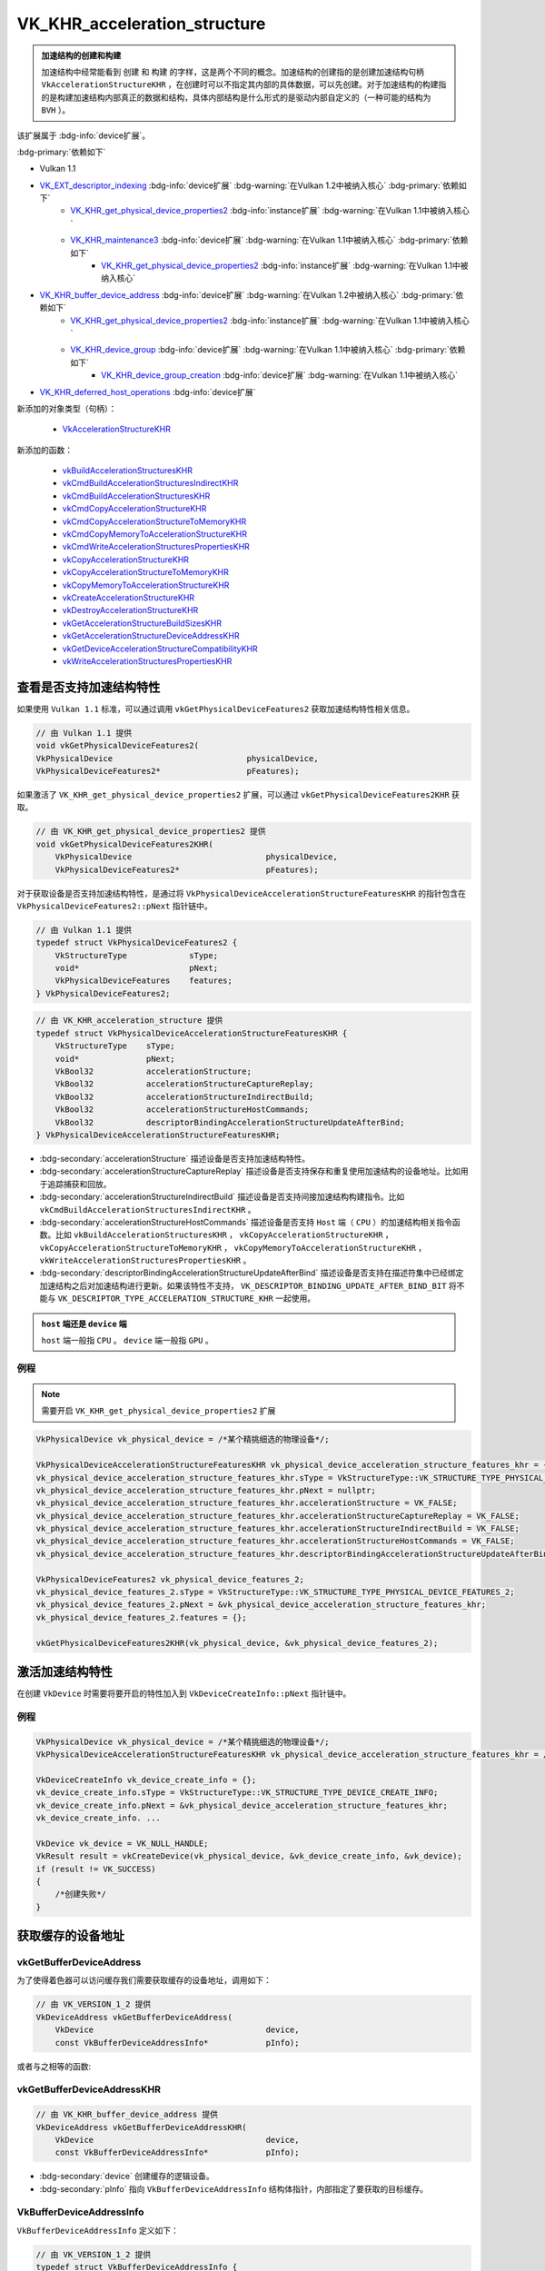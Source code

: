 VK_KHR_acceleration_structure
====================================

.. dropdown:: 更新记录
   :color: muted
   :icon: history

   * 2023/6/13 创建该文档
   * 2023/6/13 将 ``Vulkan KHR 光线追踪标准`` 中的 ``VK_KHR_acceleration_structure`` 内容摘录于此
   * 2023/6/13 更新 ``拷贝加速结构`` 章节
   * 2023/6/13 增加 ``vkCmdWriteAccelerationStructuresPropertiesKHR`` 章节
   * 2023/6/14 更新 ``vkCmdWriteAccelerationStructuresPropertiesKHR`` 章节
   * 2023/6/14 增加 ``vkCmdCopyAccelerationStructureKHR`` 章节
   * 2023/6/14 增加 ``VkCopyAccelerationStructureInfoKHR`` 章节
   * 2023/6/14 增加 ``vkCmdCopyAccelerationStructureToMemoryKHR`` 章节
   * 2023/6/15 更新 ``vkCmdCopyAccelerationStructureToMemoryKHR`` 章节
   * 2023/6/15 修改 ``获取64位加速结构设备地址`` 章节顺序
   * 2023/6/15 增加 ``VkCopyAccelerationStructureToMemoryInfoKHR`` 章节
   * 2023/6/15 增加 ``vkGetDeviceAccelerationStructureCompatibilityKHR`` 章节
   * 2023/6/15 增加 ``VkAccelerationStructureVersionInfoKHR`` 章节
   * 2023/6/15 增加 ``VkAccelerationStructureCompatibilityKHR`` 章节
   * 2023/6/15 修改 ``销毁加速结构`` 章节顺序
   * 2023/6/15 增加 ``加速结构的 Host 端操作`` 章节
   * 2023/6/19 更新 ``加速结构的 Host 端操作`` 章节
   * 2023/6/19 增加 ``vkBuildAccelerationStructuresKHR`` 章节
   * 2023/6/19 增加 ``vkCopyAccelerationStructureKHR`` 章节
   * 2023/6/19 增加 ``vkCopyAccelerationStructureToMemoryKHR`` 章节
   * 2023/6/19 增加 ``vkWriteAccelerationStructuresPropertiesKHR`` 章节

.. admonition:: 加速结构的创建和构建
    :class: important

    加速结构中经常能看到 ``创建`` 和 ``构建`` 的字样，这是两个不同的概念。加速结构的创建指的是创建加速结构句柄 ``VkAccelerationStructureKHR`` ，在创建时可以不指定其内部的具体数据，可以先创建。对于加速结构的构建指的是构建加速结构内部真正的数据和结构，具体内部结构是什么形式的是驱动内部自定义的（一种可能的结构为 ``BVH`` ）。

该扩展属于 :bdg-info:`device扩展`。

:bdg-primary:`依赖如下`

* Vulkan 1.1
* `VK_EXT_descriptor_indexing <https://registry.khronos.org/vulkan/specs/1.3-extensions/html/chap54.html#VK_EXT_descriptor_indexing>`_ :bdg-info:`device扩展` :bdg-warning:`在Vulkan 1.2中被纳入核心` :bdg-primary:`依赖如下`
        * `VK_KHR_get_physical_device_properties2 <https://registry.khronos.org/vulkan/specs/1.3-extensions/html/chap54.html#VK_KHR_get_physical_device_properties2>`_ :bdg-info:`instance扩展` :bdg-warning:`在Vulkan 1.1中被纳入核心`
        * `VK_KHR_maintenance3 <https://registry.khronos.org/vulkan/specs/1.3-extensions/html/chap54.html#VK_KHR_maintenance3>`_ :bdg-info:`device扩展` :bdg-warning:`在Vulkan 1.1中被纳入核心` :bdg-primary:`依赖如下`
              * `VK_KHR_get_physical_device_properties2 <https://registry.khronos.org/vulkan/specs/1.3-extensions/html/chap54.html#VK_KHR_get_physical_device_properties2>`_ :bdg-info:`instance扩展` :bdg-warning:`在Vulkan 1.1中被纳入核心`

* `VK_KHR_buffer_device_address <https://registry.khronos.org/vulkan/specs/1.3-extensions/html/chap54.html#VK_KHR_buffer_device_address>`_ :bdg-info:`device扩展` :bdg-warning:`在Vulkan 1.2中被纳入核心` :bdg-primary:`依赖如下`
        * `VK_KHR_get_physical_device_properties2 <https://registry.khronos.org/vulkan/specs/1.3-extensions/html/chap54.html#VK_KHR_get_physical_device_properties2>`_ :bdg-info:`instance扩展` :bdg-warning:`在Vulkan 1.1中被纳入核心`
        * `VK_KHR_device_group <https://registry.khronos.org/vulkan/specs/1.3-extensions/html/chap54.html#VK_KHR_device_group>`_ :bdg-info:`device扩展` :bdg-warning:`在Vulkan 1.1中被纳入核心` :bdg-primary:`依赖如下`
              * `VK_KHR_device_group_creation <https://registry.khronos.org/vulkan/specs/1.3-extensions/html/chap54.html#VK_KHR_device_group_creation>`_ :bdg-info:`device扩展` :bdg-warning:`在Vulkan 1.1中被纳入核心`
* `VK_KHR_deferred_host_operations <https://registry.khronos.org/vulkan/specs/1.3-extensions/html/chap54.html#VK_KHR_deferred_host_operations>`_ :bdg-info:`device扩展`

新添加的对象类型（句柄）：

  * `VkAccelerationStructureKHR <https://registry.khronos.org/vulkan/specs/1.3-extensions/html/chap12.html#VkAccelerationStructureKHR>`_

新添加的函数：

  * `vkBuildAccelerationStructuresKHR <https://registry.khronos.org/vulkan/specs/1.3-extensions/html/chap37.html#vkBuildAccelerationStructuresKHR>`_
  * `vkCmdBuildAccelerationStructuresIndirectKHR <https://registry.khronos.org/vulkan/specs/1.3-extensions/html/chap37.html#vkCmdBuildAccelerationStructuresIndirectKHR>`_
  * `vkCmdBuildAccelerationStructuresKHR <https://registry.khronos.org/vulkan/specs/1.3-extensions/html/chap37.html#vkCmdBuildAccelerationStructuresKHR>`_
  * `vkCmdCopyAccelerationStructureKHR <https://registry.khronos.org/vulkan/specs/1.3-extensions/html/chap37.html#vkCmdCopyAccelerationStructureKHR>`_
  * `vkCmdCopyAccelerationStructureToMemoryKHR <https://registry.khronos.org/vulkan/specs/1.3-extensions/html/chap37.html#vkCmdCopyAccelerationStructureToMemoryKHR>`_
  * `vkCmdCopyMemoryToAccelerationStructureKHR <https://registry.khronos.org/vulkan/specs/1.3-extensions/html/chap37.html#vkCmdCopyMemoryToAccelerationStructureKHR>`_
  * `vkCmdWriteAccelerationStructuresPropertiesKHR <https://registry.khronos.org/vulkan/specs/1.3-extensions/html/chap37.html#vkCmdWriteAccelerationStructuresPropertiesKHR>`_
  * `vkCopyAccelerationStructureKHR <https://registry.khronos.org/vulkan/specs/1.3-extensions/html/chap37.html#vkCopyAccelerationStructureKHR>`_
  * `vkCopyAccelerationStructureToMemoryKHR <https://registry.khronos.org/vulkan/specs/1.3-extensions/html/chap37.html#vkCopyAccelerationStructureToMemoryKHR>`_
  * `vkCopyMemoryToAccelerationStructureKHR <https://registry.khronos.org/vulkan/specs/1.3-extensions/html/chap37.html#vkCopyMemoryToAccelerationStructureKHR>`_
  * `vkCreateAccelerationStructureKHR <https://registry.khronos.org/vulkan/specs/1.3-extensions/html/chap12.html#vkCreateAccelerationStructureKHR>`_
  * `vkDestroyAccelerationStructureKHR <https://registry.khronos.org/vulkan/specs/1.3-extensions/html/chap12.html#vkDestroyAccelerationStructureKHR>`_
  * `vkGetAccelerationStructureBuildSizesKHR <https://registry.khronos.org/vulkan/specs/1.3-extensions/html/chap12.html#vkGetAccelerationStructureBuildSizesKHR>`_
  * `vkGetAccelerationStructureDeviceAddressKHR <https://registry.khronos.org/vulkan/specs/1.3-extensions/html/chap12.html#vkGetAccelerationStructureDeviceAddressKHR>`_
  * `vkGetDeviceAccelerationStructureCompatibilityKHR <https://registry.khronos.org/vulkan/specs/1.3-extensions/html/chap37.html#vkGetDeviceAccelerationStructureCompatibilityKHR>`_
  * `vkWriteAccelerationStructuresPropertiesKHR <https://registry.khronos.org/vulkan/specs/1.3-extensions/html/chap37.html#vkWriteAccelerationStructuresPropertiesKHR>`_

查看是否支持加速结构特性
************************

如果使用 ``Vulkan 1.1`` 标准，可以通过调用 ``vkGetPhysicalDeviceFeatures2`` 获取加速结构特性相关信息。

.. code:: c++

    // 由 Vulkan 1.1 提供
    void vkGetPhysicalDeviceFeatures2(
    VkPhysicalDevice                            physicalDevice,
    VkPhysicalDeviceFeatures2*                  pFeatures);

如果激活了 ``VK_KHR_get_physical_device_properties2`` 扩展，可以通过 ``vkGetPhysicalDeviceFeatures2KHR`` 获取。

.. code:: c++

    // 由 VK_KHR_get_physical_device_properties2 提供
    void vkGetPhysicalDeviceFeatures2KHR(
        VkPhysicalDevice                            physicalDevice,
        VkPhysicalDeviceFeatures2*                  pFeatures);

对于获取设备是否支持加速结构特性，是通过将 ``VkPhysicalDeviceAccelerationStructureFeaturesKHR`` 的指针包含在 ``VkPhysicalDeviceFeatures2::pNext`` 指针链中。

.. code:: c++

    // 由 Vulkan 1.1 提供
    typedef struct VkPhysicalDeviceFeatures2 {
        VkStructureType             sType;
        void*                       pNext;
        VkPhysicalDeviceFeatures    features;
    } VkPhysicalDeviceFeatures2;

.. code:: c++

    // 由 VK_KHR_acceleration_structure 提供
    typedef struct VkPhysicalDeviceAccelerationStructureFeaturesKHR {
        VkStructureType    sType;
        void*              pNext;
        VkBool32           accelerationStructure;
        VkBool32           accelerationStructureCaptureReplay;
        VkBool32           accelerationStructureIndirectBuild;
        VkBool32           accelerationStructureHostCommands;
        VkBool32           descriptorBindingAccelerationStructureUpdateAfterBind;
    } VkPhysicalDeviceAccelerationStructureFeaturesKHR;

* :bdg-secondary:`accelerationStructure` 描述设备是否支持加速结构特性。
* :bdg-secondary:`accelerationStructureCaptureReplay` 描述设备是否支持保存和重复使用加速结构的设备地址。比如用于追踪捕获和回放。
* :bdg-secondary:`accelerationStructureIndirectBuild` 描述设备是否支持间接加速结构构建指令。比如 ``vkCmdBuildAccelerationStructuresIndirectKHR`` 。
* :bdg-secondary:`accelerationStructureHostCommands` 描述设备是否支持 ``Host`` 端（ ``CPU`` ）的加速结构相关指令函数。比如 ``vkBuildAccelerationStructuresKHR`` ， ``vkCopyAccelerationStructureKHR`` ， ``vkCopyAccelerationStructureToMemoryKHR`` ， ``vkCopyMemoryToAccelerationStructureKHR`` ， ``vkWriteAccelerationStructuresPropertiesKHR`` 。
* :bdg-secondary:`descriptorBindingAccelerationStructureUpdateAfterBind` 描述设备是否支持在描述符集中已经绑定加速结构之后对加速结构进行更新。如果该特性不支持， ``VK_DESCRIPTOR_BINDING_UPDATE_AFTER_BIND_BIT`` 将不能与 ``VK_DESCRIPTOR_TYPE_ACCELERATION_STRUCTURE_KHR`` 一起使用。

.. admonition:: ``host`` 端还是 ``device`` 端
    :class: note

    ``host`` 端一般指 ``CPU`` 。 ``device`` 端一般指 ``GPU`` 。

例程
--------------------

.. note:: 需要开启 ``VK_KHR_get_physical_device_properties2`` 扩展

.. code:: c++

    VkPhysicalDevice vk_physical_device = /*某个精挑细选的物理设备*/;

    VkPhysicalDeviceAccelerationStructureFeaturesKHR vk_physical_device_acceleration_structure_features_khr = {};
    vk_physical_device_acceleration_structure_features_khr.sType = VkStructureType::VK_STRUCTURE_TYPE_PHYSICAL_DEVICE_ACCELERATION_STRUCTURE_FEATURES_KHR;
    vk_physical_device_acceleration_structure_features_khr.pNext = nullptr;
    vk_physical_device_acceleration_structure_features_khr.accelerationStructure = VK_FALSE;
    vk_physical_device_acceleration_structure_features_khr.accelerationStructureCaptureReplay = VK_FALSE;
    vk_physical_device_acceleration_structure_features_khr.accelerationStructureIndirectBuild = VK_FALSE;
    vk_physical_device_acceleration_structure_features_khr.accelerationStructureHostCommands = VK_FALSE;
    vk_physical_device_acceleration_structure_features_khr.descriptorBindingAccelerationStructureUpdateAfterBind = VK_FALSE;

    VkPhysicalDeviceFeatures2 vk_physical_device_features_2;
    vk_physical_device_features_2.sType = VkStructureType::VK_STRUCTURE_TYPE_PHYSICAL_DEVICE_FEATURES_2;
    vk_physical_device_features_2.pNext = &vk_physical_device_acceleration_structure_features_khr;
    vk_physical_device_features_2.features = {};

    vkGetPhysicalDeviceFeatures2KHR(vk_physical_device, &vk_physical_device_features_2);

激活加速结构特性
**********************

在创建 ``VkDevice`` 时需要将要开启的特性加入到 ``VkDeviceCreateInfo::pNext`` 指针链中。

例程
--------------------

.. code:: c++

    VkPhysicalDevice vk_physical_device = /*某个精挑细选的物理设备*/;
    VkPhysicalDeviceAccelerationStructureFeaturesKHR vk_physical_device_acceleration_structure_features_khr = /*之前通过vkGetPhysicalDeviceFeatures2KHR获取到的加速结构特性信息*/;

    VkDeviceCreateInfo vk_device_create_info = {};
    vk_device_create_info.sType = VkStructureType::VK_STRUCTURE_TYPE_DEVICE_CREATE_INFO;
    vk_device_create_info.pNext = &vk_physical_device_acceleration_structure_features_khr;
    vk_device_create_info. ...

    VkDevice vk_device = VK_NULL_HANDLE;
    VkResult result = vkCreateDevice(vk_physical_device, &vk_device_create_info, &vk_device);
    if (result != VK_SUCCESS)
    {
        /*创建失败*/
    }

获取缓存的设备地址
**********************

vkGetBufferDeviceAddress
-------------------------------

为了使得着色器可以访问缓存我们需要获取缓存的设备地址，调用如下：

.. code:: c++

    // 由 VK_VERSION_1_2 提供
    VkDeviceAddress vkGetBufferDeviceAddress(
        VkDevice                                    device,
        const VkBufferDeviceAddressInfo*            pInfo);

或者与之相等的函数:

vkGetBufferDeviceAddressKHR
-------------------------------

.. code:: c++

    // 由 VK_KHR_buffer_device_address 提供
    VkDeviceAddress vkGetBufferDeviceAddressKHR(
        VkDevice                                    device,
        const VkBufferDeviceAddressInfo*            pInfo);

* :bdg-secondary:`device` 创建缓存的逻辑设备。
* :bdg-secondary:`pInfo` 指向 ``VkBufferDeviceAddressInfo`` 结构体指针，内部指定了要获取的目标缓存。

VkBufferDeviceAddressInfo
-------------------------------

``VkBufferDeviceAddressInfo`` 定义如下：

.. code:: c++

    // 由 VK_VERSION_1_2 提供
    typedef struct VkBufferDeviceAddressInfo {
        VkStructureType    sType;
        const void*        pNext;
        VkBuffer           buffer;
    } VkBufferDeviceAddressInfo;

或者与之相等的声明:

VkBufferDeviceAddressInfoKHR
------------------------------

.. code:: c++

    // 由 VK_KHR_buffer_device_address 提供
    typedef VkBufferDeviceAddressInfo VkBufferDeviceAddressInfoKHR;

.. admonition:: 正确用法
   :class: note

   * ``buffer`` 必须使用 ``VK_BUFFER_USAGE_SHADER_DEVICE_ADDRESS_BIT`` 创建。



























加速结构
****************

加速结构是设备驱动用于光线遍历并管理场景几何体的数据结构。应用的职责是管理加速结构，包括创建、销毁、构建和更新，并在光线查询期间同步资源。

加速结构有两种：

* 顶层加速结构（ ``top level acceleration structures`` ）
* 底层加速结构（ ``bottom level acceleration structures`` ）

一个加速结构被构建的标志是对于一个目标加速结构执行了加速结构构建指令或拷贝指令。

.. figure:: ../../_static/VulkanDocAccelerationStructure.svg

    加速结构

如图为顶层加速结构和底层加速结构的关系图。

几何体
--------------------

几何体指的是三角形或轴对齐包围盒。

.. admonition:: 轴对齐包围盒
    :class: note

    也叫 ``AABB`` （ ``Axis Aligned Bounding Box`` ）包围盒。

顶层加速结构
--------------------

代表实体（ ``instances`` ）的集合。描述符或设备地址将顶层加速结构作为遍历的起点。

顶层加速结构通过实体可以引用任意的底层加速结构。当顶层加速结构访问底层加速结构时底层加速结构必须保持有效。

底层加速结构
--------------------

用于表示几何体集合

加速结构的更新规则
--------------------

``Vulkan API``  提供两种方式从几何体中生成加速结构：

* :bdg-secondary:`构建操作` 用于构建一个加速结构
* :bdg-secondary:`更新操作` 用于修改一个已经存在的加速结构

更新操作为了执行的更快更有效率在输入方面施加了一些限制。在进行更新时，应用需要提供对于加速结构完整的描述，除了实体的定义、变换矩阵、顶点和 ``AABB`` 的位置可以改变，其他的禁止发生改变并与之前的构建描述相匹配。

更明确的说，应用禁止在更新时做如下操作：

* 将图元或实体从有效转成无效，反之亦然。
* 更改三角形几何体的索引和顶点格式
* 将三角形几何体的变换指针从空变成非空，反之亦然。
* 改变加速结构中几何体或实体的数量。
* 改变加速结构中几何体的标志位域（ ``flags`` ）。
* 改变加速结构中几何体的顶点数量或图元数量。

无效的图元和实体
--------------------

加速结构允许使用一个特定的输入值表示无效的图元或实体。

当三角形的每个顶点的第一个（ ``X`` ）分量为 ``NaN`` 时即为一个无效三角形。如果顶点的其他分量为 ``NaN`` 但是第一个分量不为 ``NaN`` 时其行为是未定义的。如果顶点格式中不存在 ``NaN`` 的话，则所有的三角形都认为是有效的。

当一个实体引用的加速结构为 ``0`` 时被认为是无效。

当 ``AABB`` 的最小 ``X`` 坐标为 ``NaN`` 时被认为是无效，如果其他的部分为 ``NaN`` 而第一个不是 ``NaN`` 的话其行为是未定义的。

在如上定义中 ``NaN`` 可以是任意类型的 ``NaN`` ，比如有符号的。无符号的、安静的、吵闹的或是其他种种。

.. admonition:: 安静的、吵闹的
    :class: note

    安静的 ``NaN`` ，大概率是指 ``IEEE 754-2008`` 标准中定义的 ``Quiet NaN`` 。是指尾数最高位为 ``1`` 的 ``NaN`` 值。
    吵闹的 ``NaN`` ，大概率是指 ``IEEE 754-2008`` 标准中定义的 ``Signaling NaN`` 。是指尾数最高位为 ``0`` ，其余低位不全为 ``0`` 的 ``NaN`` 值。

一个无效对象对于所有的光线都被认为是不可见的，并且不应该出现在加速结构中。驱动应确保无效对象的存在不会严重降低遍历性能。

无效对象使用一个自然增涨的索引值计数，在 ``SPIR-V`` 是通过 ``InstanceId`` 和 ``PrimitiveId`` 体现出来。这允许场景中的对象在有效与无效之间自由的变换。不影响使用 ``ID`` 值进行索引的任何数组的布局。

对于任何有效与无效状态的转换都需要进行一个完整的加速结构重构建。如果拷贝源加速结构中有效的对象在目标加速结构中变成无效对象，反之亦然，则应用不能执行加速结构的更新。

加速结构的描述
***********************************

所有的加速结构都通过 ``VkAccelerationStructureBuildGeometryInfoKHR`` 进行描述：

VkAccelerationStructureBuildGeometryInfoKHR
----------------------------------------------------

``VkAccelerationStructureBuildGeometryInfoKHR`` 结构体定义如下：

.. code:: c++

    // 由 VK_KHR_acceleration_structure 提供
    typedef struct VkAccelerationStructureBuildGeometryInfoKHR {
        VkStructureType                                     sType;
        const void*                                         pNext;
        VkAccelerationStructureTypeKHR                      type;
        VkBuildAccelerationStructureFlagsKHR                flags;
        VkBuildAccelerationStructureModeKHR                 mode;
        VkAccelerationStructureKHR                          srcAccelerationStructure;
        VkAccelerationStructureKHR                          dstAccelerationStructure;
        uint32_t                                            geometryCount;
        const VkAccelerationStructureGeometryKHR*           pGeometries;
        const VkAccelerationStructureGeometryKHR* const*    ppGeometries;
        VkDeviceOrHostAddressKHR                            scratchData;
    } VkAccelerationStructureBuildGeometryInfoKHR;

* :bdg-secondary:`sType` 该结构体的类型，必须为 ``VK_STRUCTURE_TYPE_ACCELERATION_STRUCTURE_BUILD_GEOMETRY_INFO_KHR`` 。
* :bdg-secondary:`pNext` 要么是 ``NULL`` 要么指向其他结构体来扩展该结构体。
* :bdg-secondary:`type` 用于设置加速结构的构建类型。
* :bdg-secondary:`flags` 用于指定的加速结构的额外参数。
* :bdg-secondary:`mode` 用于设置要进行的操作类型。
* :bdg-secondary:`srcAccelerationStructure` 是用于当 ``mode`` 为 ``VK_BUILD_ACCELERATION_STRUCTURE_MODE_UPDATE_KHR`` 时其指向一个已经存在的加速结构，用于更新到 ``dst`` 加速结构中 。
* :bdg-secondary:`dstAccelerationStructure` 指向一个用于构建的目标加速结构。
* :bdg-secondary:`geometryCount` 表示要构建进入到 ``dstAccelerationStructure`` 的几何数量。
* :bdg-secondary:`pGeometries` 指向数量为 ``geometryCount`` 类型为 ``VkAccelerationStructureGeometryKHR`` 结构体数组。
* :bdg-secondary:`ppGeometries` 指向数量为 ``geometryCount`` 类型为 ``VkAccelerationStructureGeometryKHR`` 结构体 **指针** 数组。
* :bdg-secondary:`scratchData` 是 ``device`` 或 ``host`` 端用于构建时暂付缓存的内存地址。

.. admonition:: 暂付缓存
    :class: note

    暂付缓存（ ``scratch buffer`` ），是 ``Vulkan`` 对于内部缓存的优化。原本的内部缓存应由 ``Vulkan`` 驱动内部自身分配和管理，但是有些内部内存会经常性的更新，为了优化这一部分缓存， ``Vulkan`` 将这一部分
    缓存交由用户分配管理，优化了内存使用和读写。 ``scratch`` 原本是抓挠之意，由于这部分内存时不时的要更新一下，像猫抓一样，所以叫 ``抓挠`` 缓存，实则是暂时交付给 ``Vulkan`` 驱动内部。

只有 ``pGeometries`` 或者 ``ppGeometries`` 其中之一可以设置有效指针，另外一个必须是 ``NULL`` 。有效指针所对应的数组用于描述构建加速结构的几何数据。

 ``pGeometries`` 或者 ``ppGeometries`` 对应的每一个元素的索引将会作为光线遍历的几何索引。该几何索引可在光追着色器中通过内置的 ``RayGeometryIndexKHR`` 访问，并且用于在光线遍历时确定运行哪一个最近命中着色器和相交着色器。
 该几何索引可以通过 ``OpRayQueryGetIntersectionGeometryIndexKHR`` 指令进行光线查询。

当 ``mode`` 是 ``VK_BUILD_ACCELERATION_STRUCTURE_MODE_UPDATE_KHR`` 时 ``srcAccelerationStructure`` 和 ``dstAccelerationStructure`` 对于此更新操作也许是相同的或是不同的。如果是相同的，其本身将会更新，否则。目标加速结构将会更新而不会修改源加速结构。

.. admonition:: 正确用法
   :class: note

   * 只有 ``pGeometries`` 或者 ``ppGeometries`` 其中之一可以设置有效指针，另外一个必须是 ``NULL`` 。
   * 如果 ``type`` 是 ``VK_ACCELERATION_STRUCTURE_TYPE_TOP_LEVEL_KHR`` ，则 ``pGeometries`` 或 ``ppGeometries`` 数组的 ``geometryType`` 必须是 ``VK_GEOMETRY_TYPE_INSTANCES_KHR`` 。
   * 如果 ``type`` 是 ``VK_ACCELERATION_STRUCTURE_TYPE_TOP_LEVEL_KHR`` ，则 ``geometryCount`` 只能是 ``1`` 。
   * 如果 ``type`` 是 ``VK_ACCELERATION_STRUCTURE_TYPE_BOTTOM_LEVEL_KHR`` ，则 ``pGeometries`` 或 ``ppGeometries`` 数组的 ``geometryType`` 必须不能是 ``VK_GEOMETRY_TYPE_INSTANCES_KHR`` 。
   * 如果 ``type`` 是 ``VK_ACCELERATION_STRUCTURE_TYPE_BOTTOM_LEVEL_KHR`` ，则 ``pGeometries`` 或 ``ppGeometries`` 数组的 ``geometryType`` 必须相同 。
   * 如果 ``type`` 是 ``VK_ACCELERATION_STRUCTURE_TYPE_BOTTOM_LEVEL_KHR`` ，则 ``geometryCount`` 必须小于等于 ``VkPhysicalDeviceAccelerationStructurePropertiesKHR::maxGeometryCount`` 。
   * 如果 ``type`` 是 ``VK_ACCELERATION_STRUCTURE_TYPE_BOTTOM_LEVEL_KHR`` ，则 ``pGeometries`` 或 ``ppGeometries`` 数组的 ``geometryType`` 是 ``VK_GEOMETRY_TYPE_AABBS_KHR`` 的话，所有数量的 ``AABB`` 对应的所有几何体必须小于等于 ``VkPhysicalDeviceAccelerationStructurePropertiesKHR::maxPrimitiveCount`` 。
   * 如果 ``type`` 是 ``VK_ACCELERATION_STRUCTURE_TYPE_BOTTOM_LEVEL_KHR`` ，则 ``pGeometries`` 或 ``ppGeometries`` 数组的 ``geometryType`` 是 ``VK_GEOMETRY_TYPE_TRIANGLES_KHR`` 的话，所有数量的三角形对应的所有几何体必须小于等于 ``VkPhysicalDeviceAccelerationStructurePropertiesKHR::maxPrimitiveCount`` 。
   * 如果 ``flags`` 包含 ``VK_BUILD_ACCELERATION_STRUCTURE_PREFER_FAST_TRACE_BIT_KHR`` 位域 ，就不能再包含 ``VK_BUILD_ACCELERATION_STRUCTURE_PREFER_FAST_BUILD_BIT_KHR`` 位域了。

VkBuildAccelerationStructureFlagBitsKHR
----------------------------------------------------

``VkAccelerationStructureBuildGeometryInfoKHR::flags`` 可以设置的值如下：

.. code:: c++

    // 由 VK_KHR_acceleration_structure 提供
    typedef enum VkBuildAccelerationStructureFlagBitsKHR {
        VK_BUILD_ACCELERATION_STRUCTURE_ALLOW_UPDATE_BIT_KHR = 0x00000001,
        VK_BUILD_ACCELERATION_STRUCTURE_ALLOW_COMPACTION_BIT_KHR = 0x00000002,
        VK_BUILD_ACCELERATION_STRUCTURE_PREFER_FAST_TRACE_BIT_KHR = 0x00000004,
        VK_BUILD_ACCELERATION_STRUCTURE_PREFER_FAST_BUILD_BIT_KHR = 0x00000008,
        VK_BUILD_ACCELERATION_STRUCTURE_LOW_MEMORY_BIT_KHR = 0x00000010, // 由 VK_KHR_ray_tracing_position_fetch 提供
        VK_BUILD_ACCELERATION_STRUCTURE_ALLOW_DATA_ACCESS_KHR = 0x00000800,
    } VkBuildAccelerationStructureFlagBitsKHR;

* :bdg-secondary:`VK_BUILD_ACCELERATION_STRUCTURE_ALLOW_UPDATE_BIT_KHR` 表示可以更新 ``mode`` 为 ``VK_BUILD_ACCELERATION_STRUCTURE_MODE_UPDATE_KHR`` 的加速结构。
* :bdg-secondary:`VK_BUILD_ACCELERATION_STRUCTURE_ALLOW_COMPACTION_BIT_KHR` 表示可以作为 ``mode`` 为 ``VK_COPY_ACCELERATION_STRUCTURE_MODE_COMPACT_KHR`` 加速结构拷贝指令的数据源进行压缩。
* :bdg-secondary:`VK_BUILD_ACCELERATION_STRUCTURE_PREFER_FAST_TRACE_BIT_KHR` 表示在构建加速结构时优先考虑优化光追性能。
* :bdg-secondary:`VK_BUILD_ACCELERATION_STRUCTURE_PREFER_FAST_BUILD_BIT_KHR` 表示在构建加速结构时优先考虑优化构建时长。
* :bdg-secondary:`VK_BUILD_ACCELERATION_STRUCTURE_LOW_MEMORY_BIT_KHR` 表示最小化加速结构的暂付缓存，这背后可能会增加构建时长和光追性能。
* :bdg-secondary:`VK_BUILD_ACCELERATION_STRUCTURE_ALLOW_DATA_ACCESS_KHR` 表示当光线击中三角形获取顶点位置时可以使用该加速结构。

.. note:: ``VK_BUILD_ACCELERATION_STRUCTURE_ALLOW_UPDATE_BIT_KHR`` 和 ``VK_BUILD_ACCELERATION_STRUCTURE_ALLOW_COMPACTION_BIT_KHR`` 的设置可能会比正常创建花费更多的时间，并且应该在有相应需求时使用这两个特性。
























VkBuildAccelerationStructureModeKHR
----------------------------------------------------

``VkBuildAccelerationStructureModeKHR`` 枚举定义如下：

.. code:: c++

    // 由 VK_KHR_acceleration_structure 提供
    typedef enum VkBuildAccelerationStructureModeKHR {
        VK_BUILD_ACCELERATION_STRUCTURE_MODE_BUILD_KHR = 0,
        VK_BUILD_ACCELERATION_STRUCTURE_MODE_UPDATE_KHR = 1,
    } VkBuildAccelerationStructureModeKHR;

* :bdg-secondary:`VK_BUILD_ACCELERATION_STRUCTURE_MODE_BUILD_KHR` 表示目标加速结构将会使用用户提供的几何数据构建。
* :bdg-secondary:`VK_BUILD_ACCELERATION_STRUCTURE_MODE_UPDATE_KHR` 表示目标加速结构将会使用用户提供的源加速结构的几何数据进行更新。

VkDeviceOrHostAddressKHR
----------------------------------------------------

``VkDeviceOrHostAddressKHR`` 定义的 ``union`` 联合体如下：

.. code:: c++

    // 由 VK_KHR_acceleration_structure 提供
    typedef union VkDeviceOrHostAddressKHR {
        VkDeviceAddress    deviceAddress;
        void*              hostAddress;
    } VkDeviceOrHostAddressKHR;

.. note:: ``VkDeviceOrHostAddressKHR`` 是联合体 ``union`` 。

* :bdg-secondary:`deviceAddress` 表示通过 ``vkGetBufferDeviceAddressKHR`` 获取到的设备缓存地址。
* :bdg-secondary:`hostAddress` 表示 ``host`` 端的内存地址。

VkDeviceOrHostAddressConstKHR
----------------------------------------------------

``VkDeviceOrHostAddressConstKHR`` 定义的 ``union`` 联合体如下：

.. code:: c++

    // 由 VK_KHR_acceleration_structure 提供
    typedef union VkDeviceOrHostAddressConstKHR {
        VkDeviceAddress    deviceAddress;
        const void*        hostAddress;
    } VkDeviceOrHostAddressConstKHR;

* :bdg-secondary:`deviceAddress` 表示通过 ``vkGetBufferDeviceAddressKHR`` 获取到的设备缓存地址。
* :bdg-secondary:`hostAddress` 表示 ``host`` 端的内存地址。

.. note:: ``VkDeviceOrHostAddressConstKHR`` 是联合体 ``union`` 。比 ``VkDeviceOrHostAddressKHR`` 在命名上多了个 ``Const`` 。

VkAccelerationStructureGeometryKHR
----------------------------------------------------

``VkAccelerationStructureGeometryKHR`` 结构体定义如下：

.. code:: c++

    // 由 VK_KHR_acceleration_structure 提供
    typedef struct VkAccelerationStructureGeometryKHR {
        VkStructureType                           sType;
        const void*                               pNext;
        VkGeometryTypeKHR                         geometryType;
        VkAccelerationStructureGeometryDataKHR    geometry;
        VkGeometryFlagsKHR                        flags;
    } VkAccelerationStructureGeometryKHR;

* :bdg-secondary:`sType` 该结构体的类型，必须为 ``VK_STRUCTURE_TYPE_ACCELERATION_STRUCTURE_GEOMETRY_KHR`` 。
* :bdg-secondary:`pNext` 要么是 ``NULL`` 要么指向其他结构体来扩展该结构体。
* :bdg-secondary:`geometryType` 描述几何类型。
* :bdg-secondary:`geometry` 为 ``VkAccelerationStructureGeometryDataKHR`` 联合类型，描述 ``geometryType`` 对应的数据。
* :bdg-secondary:`flags` 是 ``VkGeometryFlagBitsKHR`` 值的位域，用于描述几何体如何构建的额外参数。

.. admonition:: 正确用法
   :class: note

   * 目前 ``pNext`` 必须为 ``NULL`` 。
   * 如果 ``geometryType`` 为 ``VK_GEOMETRY_TYPE_TRIANGLES_KHR`` 的话， ``geometry`` 的 ``triangles`` 成员必须是一个有效的 ``VkAccelerationStructureGeometryTrianglesDataKHR`` 结构数据。
   * 如果 ``geometryType`` 为 ``VK_GEOMETRY_TYPE_AABBS_KHR`` 的话， ``geometry`` 的 ``aabbs`` 成员必须是一个有效的 ``VkAccelerationStructureGeometryAabbsDataKHR`` 结构数据。
   * 如果 ``geometryType`` 为 ``VK_GEOMETRY_TYPE_INSTANCES_KHR`` 的话， ``geometry`` 的 ``instances`` 成员必须是一个有效的 ``VkAccelerationStructureGeometryInstancesDataKHR`` 结构数据。

VkGeometryTypeKHR
----------------------------------------------------

几何类型通过 ``VkGeometryTypeKHR`` 指定，其定义如下：

.. code:: c++

    // 由 VK_KHR_acceleration_structure 提供
    typedef enum VkGeometryTypeKHR {
        VK_GEOMETRY_TYPE_TRIANGLES_KHR = 0,
        VK_GEOMETRY_TYPE_AABBS_KHR = 1,
        VK_GEOMETRY_TYPE_INSTANCES_KHR = 2,
    } VkGeometryTypeKHR;

* :bdg-secondary:`VK_GEOMETRY_TYPE_TRIANGLES_KHR` 表示几何类型由三角形组成。
* :bdg-secondary:`VK_GEOMETRY_TYPE_AABBS_KHR` 表示几何类型由轴对齐包围盒组成。
* :bdg-secondary:`VK_GEOMETRY_TYPE_INSTANCES_KHR` 表示几何类型由加速结构实体组成。


VkGeometryFlagBitsKHR
----------------------------------------------------

几何体在加速结构构架中额外参数：

.. code:: c++

    // 由 VK_KHR_acceleration_structure 提供
    typedef enum VkGeometryFlagBitsKHR {
        VK_GEOMETRY_OPAQUE_BIT_KHR = 0x00000001,
        VK_GEOMETRY_NO_DUPLICATE_ANY_HIT_INVOCATION_BIT_KHR = 0x00000002,
    } VkGeometryFlagBitsKHR;

* :bdg-secondary:`VK_GEOMETRY_OPAQUE_BIT_KHR` 表示就算追踪时产生了一个击中组该几何体也不会去调用任意命中着色器。
* :bdg-secondary:`VK_GEOMETRY_NO_DUPLICATE_ANY_HIT_INVOCATION_BIT_KHR` 表示驱动对于几何体上的每一个图元只会调用一次任意命中着色器。如果该标志位域没有设置，驱动可能会对该结合体调用多次任意命中着色器。






















VkAccelerationStructureGeometryDataKHR
----------------------------------------------------

``VkAccelerationStructureGeometryDataKHR`` 定义的 ``union`` 联合体如下：

.. code:: c++

    // 由 VK_KHR_acceleration_structure 提供
    typedef union VkAccelerationStructureGeometryDataKHR {
      VkAccelerationStructureGeometryTrianglesDataKHR triangles;
      VkAccelerationStructureGeometryAabbsDataKHR aabbs;
      VkAccelerationStructureGeometryInstancesDataKHR instances;
    } VkAccelerationStructureGeometryDataKHR;

* :bdg-secondary:`triangles` 是 ``VkAccelerationStructureGeometryTrianglesDataKHR`` 结构数据。
* :bdg-secondary:`aabbs` 是 ``VkAccelerationStructureGeometryAabbsDataKHR`` 结构数据。
* :bdg-secondary:`instances` 是 ``VkAccelerationStructureGeometryInstancesDataKHR`` 结构数据。

.. note:: ``VkAccelerationStructureGeometryDataKHR`` 是联合体 ``union`` 。

VkAccelerationStructureGeometryTrianglesDataKHR
----------------------------------------------------

``VkAccelerationStructureGeometryTrianglesDataKHR`` 结构体定义如下：

.. code:: c++

    // 由 VK_KHR_acceleration_structure 提供
    typedef struct VkAccelerationStructureGeometryTrianglesDataKHR {
      VkStructureType sType;
      const void* pNext;
      VkFormat vertexFormat;
      VkDeviceOrHostAddressConstKHR vertexData;
      VkDeviceSize vertexStride;
      uint32_t maxVertex;
      VkIndexType indexType;
      VkDeviceOrHostAddressConstKHR indexData;
      VkDeviceOrHostAddressConstKHR transformData;
    } VkAccelerationStructureGeometryTrianglesDataKHR;

* :bdg-secondary:`sType` 该结构体的类型，必须为 ``VK_STRUCTURE_TYPE_ACCELERATION_STRUCTURE_GEOMETRY_TRIANGLES_DATA_KHR`` 。
* :bdg-secondary:`pNext` 要么是 ``NULL`` 要么指向其他结构体来扩展该结构体。
* :bdg-secondary:`vertexFormat` 是顶点数据的格式。
* :bdg-secondary:`vertexData` 是 ``device`` 或 ``host`` 端包含几何顶点数据的内存地址。
* :bdg-secondary:`maxVertex` 是在使用该结构体构建加速结构时可以寻址的最高顶点数据索引。
* :bdg-secondary:`vertexStride` 点与点之间的比特跨度。
* :bdg-secondary:`indexType` 是索引的 ``VkIndexType`` 类型。
* :bdg-secondary:`indexData` 是包含索引数据的 ``device`` 或 ``host`` 端内存地址。
* :bdg-secondary:`transformData` 是包含一个用于描述该加速结构中几何体变换数据 ``VkTransformMatrixKHR`` 的 ``device`` 或 ``host`` 端内存地址。该数据的设置是可选的。

.. note:: 与图形管线 ``VkVertexInputBindingDescription`` 的顶端缓存跨度最大不能超过 ``maxVertexInputBindingStride`` 不同，加速结构几何体的 ``vertexStride`` 被限制在32位值中。

.. admonition:: 正确用法
    :class: note

    * ``vertexStride`` 必须为 ``vertexFormat`` 最小分量比特的倍数 。
    * ``vertexStride`` 必须小于等于 :math:`2^{32}-1` 。
    * ``vertexFormat`` 的格式特性必须包括 ``VK_FORMAT_FEATURE_ACCELERATION_STRUCTURE_VERTEX_BUFFER_BIT_KHR`` 特性。

VkTransformMatrixKHR
----------------------------------------------------

``VkTransformMatrixKHR`` 结构体定义如下：

.. code:: c++

    // 由 VK_KHR_acceleration_structure 提供
    typedef struct VkTransformMatrixKHR {
      float matrix[3][4];
    } VkTransformMatrixKHR;

* :bdg-secondary:`matrix` 是 :math:`3\times4` 行主式仿射变换矩阵 。

..
    .. admonition:: 仿射变换矩阵
        :class: note

        可以理解成投影矩阵

.. admonition:: 正确用法
   :class: note

   * ``matrix`` 内部的 :math:`3\times3` 矩阵必须是可逆矩阵。

VkAccelerationStructureGeometryAabbsDataKHR
----------------------------------------------------

``VkAccelerationStructureGeometryAabbsDataKHR`` 结构体定义如下：

.. code:: c++

    // 由 VK_KHR_acceleration_structure 提供
    typedef struct VkAccelerationStructureGeometryAabbsDataKHR {
      VkStructureType sType;
      const void* pNext;
      VkDeviceOrHostAddressConstKHR data;
      VkDeviceSize stride;
    } VkAccelerationStructureGeometryAabbsDataKHR

* :bdg-secondary:`sType` 该结构体的类型，必须为 ``VK_STRUCTURE_TYPE_ACCELERATION_STRUCTURE_GEOMETRY_AABBS_DATA_KHR`` 。
* :bdg-secondary:`pNext` 要么是 ``NULL`` 要么指向其他结构体来扩展该结构体。
* :bdg-secondary:`data` 是 ``device`` 或 ``host`` 端包含位置数据的 ``VkAabbPositionsKHR`` 轴对齐包围盒数据内存地址。
* :bdg-secondary:`stride` ``data`` 条目之间的比特跨度。并且必须是 ``8`` 的倍数。

.. admonition:: 正确用法
   :class: note

    * ``stride`` 必须小于等于 :math:`2^{32}-1` 。

VkAabbPositionsKHR
----------------------------------------------------

``VkAabbPositionsKHR`` 结构体定义如下：

.. code:: c++

    // 由 VK_KHR_acceleration_structure 提供
    typedef struct VkAabbPositionsKHR {
      float minX;
      float minY;
      float minZ;
      float maxX;
      float maxY;
      float maxZ;
    } VkAabbPositionsKHR;

* :bdg-secondary:`minX` 包围盒边界框对角的 ``x`` 位置。
* :bdg-secondary:`minY` 包围盒边界框对角的 ``y`` 位置。
* :bdg-secondary:`minZ` 包围盒边界框对角的 ``z`` 位置。
* :bdg-secondary:`maxX` 包围盒边界框另一对角的 ``x`` 位置。
* :bdg-secondary:`maxY` 包围盒边界框另一对角的 ``y`` 位置。
* :bdg-secondary:`maxZ` 包围盒边界框另一对角的 ``z`` 位置。

.. admonition:: 正确用法
   :class: note

    * ``minX`` 必须小于等于 ``maxX`` 。
    * ``minY`` 必须小于等于 ``maxY`` 。
    * ``minZ`` 必须小于等于 ``maxZ`` 。

VkAccelerationStructureGeometryInstancesDataKHR
----------------------------------------------------

``VkAccelerationStructureGeometryInstancesDataKHR`` 结构体定义如下：

.. code:: c++

    // 由 VK_KHR_acceleration_structure 提供
    typedef struct VkAccelerationStructureGeometryInstancesDataKHR {
      VkStructureType sType;
      const void* pNext;
      VkBool32 arrayOfPointers;
      VkDeviceOrHostAddressConstKHR data;
    } VkAccelerationStructureGeometryInstancesDataKHR;

* :bdg-secondary:`sType` 该结构体的类型，必须为 ``VK_STRUCTURE_TYPE_ACCELERATION_STRUCTURE_GEOMETRY_INSTANCES_DATA_KHR`` 。
* :bdg-secondary:`pNext` 要么是 ``NULL`` 要么指向其他结构体来扩展该结构体。
* :bdg-secondary:`arrayOfPointers` 用于指示 ``data`` 是按照地址数组解析还是就是一个数组解析。
* :bdg-secondary:`data` 如果 ``arrayOfPointers`` 为 ``VK_TRUE`` ，该 ``data`` 用于单独的 ``VkAccelerationStructureInstanceKHR`` 引用 ``device`` 或 ``host`` 端数组，如果为 ``VK_FALSE`` 的话将会是 ``VkAccelerationStructureInstanceKHR`` 数组地址，并且 ``VkAccelerationStructureInstanceKHR`` 是紧密排布的。

加速结构实体 （ ``instances`` ）可以构建进顶层加速结构中。每一个加速结构实体在包含所有底层加速结构的顶层加速结构中都是一个单独项。多个实体可以指向相同的底层加速结构。

.. admonition:: 加速结构实体
    :class: note

    指的是 ``VkAccelerationStructureInstanceKHR`` 。一般在 ``Vulkan`` 光追标准中也叫 ``实体`` （ ``instances`` ）。

VkAccelerationStructureInstanceKHR
----------------------------------------------------

一个加速结构实体通过 ``VkAccelerationStructureInstanceKHR`` 定义：

.. code:: c++

    // 由 VK_KHR_acceleration_structure 提供
    typedef struct VkAccelerationStructureInstanceKHR {
      VkTransformMatrixKHR transform;
      uint32_t instanceCustomIndex:24;
      uint32_t mask:8;
      uint32_t instanceShaderBindingTableRecordOffset:24;
      VkGeometryInstanceFlagsKHR flags:8;
      uint64_t accelerationStructureReference;
    } VkAccelerationStructureInstanceKHR;

* :bdg-secondary:`transform` 用于描述该实体的变换。
* :bdg-secondary:`instanceCustomIndex` 用户自定义的 ``24`` 比特索引值。该值可通过光追着色器的内置变量 ``InstanceCustomIndexKHR`` 进行访问。
* :bdg-secondary:`mask` 是一个 ``8`` 比特可见性遮罩值。只有当 ``Cull Mask & instance.mask != 0`` 时实体才会被光线击中。
* :bdg-secondary:`instanceShaderBindingTableRecordOffset` 是一个 ``24`` 比特偏移值。用于计算命中着色器绑定表索引。
* :bdg-secondary:`flags` 是一个 ``8`` 比特 ``VkGeometryInstanceFlagBitsKHR`` 遮罩值引用在该实体上。
* :bdg-secondary:`accelerationStructureReference` 是一下两者之一。
    * 从 ``vkGetAccelerationStructureDeviceAddressKHR`` 获取到包含数据的 ``device`` 地址。将会被用于加速结构 ``device`` 操作中。
    * 一个 ``VkAccelerationStructureKHR`` 对象。将会被用于设备加速结构 ``host`` 操作中。

``C`` 语言标准的规范并没有定义位域的顺序，但是一般，对于现有编译器都会提供正确的结构体布局。这默认的位域模板如下：

* ``instanceCustomIndex`` 和 ``mask`` 将会一同占用一个 ``uint32_t`` 。
      * ``instanceCustomIndex`` 占用开头的 ``24`` 位
      * ``mask`` 占用之后的 ``8`` 位

* ``instanceShaderBindingTableRecordOffset`` 和 ``flags`` 将会一同占用一个 ``uint32_t`` 。
    * ``instanceCustomIndex`` 占用开头的 ``24`` 位
    * ``mask`` 占用之后的 ``8`` 位

如果编译器没有按照此方式进行结构体内存布局，应用需要根据如上模板使用其他方式设置数值。

VkGeometryInstanceFlagBitsKHR
----------------------------------------------------

``VkAccelerationStructureInstanceKHR::flags`` 用于设置实体的行为位域值如下：

.. code:: c++

    // 由 VK_KHR_acceleration_structure 提供
    typedef enum VkGeometryInstanceFlagBitsKHR {
      VK_GEOMETRY_INSTANCE_TRIANGLE_FACING_CULL_DISABLE_BIT_KHR = 0x00000001,
      VK_GEOMETRY_INSTANCE_TRIANGLE_FLIP_FACING_BIT_KHR = 0x00000002,
      VK_GEOMETRY_INSTANCE_FORCE_OPAQUE_BIT_KHR = 0x00000004,
      VK_GEOMETRY_INSTANCE_FORCE_NO_OPAQUE_BIT_KHR = 0x00000008,
      VK_GEOMETRY_INSTANCE_TRIANGLE_FRONT_COUNTERCLOCKWISE_BIT_KHR = VK_GEOMETRY_INSTANCE_TRIANGLE_FLIP_FACING_BIT_KHR,
    } VkGeometryInstanceFlagBitsKHR;

* :bdg-secondary:`VK_GEOMETRY_INSTANCE_TRIANGLE_FACING_CULL_DISABLE_BIT_KHR` 取消实体的面剔除。
* :bdg-secondary:`VK_GEOMETRY_INSTANCE_TRIANGLE_FLIP_FACING_BIT_KHR` 表示确认哪一个是正面，与之前的判断策略相反。由于是使用物体空间（ ``object space`` ）来判断正反面，在实体上的变换并不会影响判断结构，但是对于几何体的变换会影响判断结果。
* :bdg-secondary:`VK_GEOMETRY_INSTANCE_FORCE_OPAQUE_BIT_KHR` 表示该实体下的所有几何体都被认为是 ``VK_GEOMETRY_OPAQUE_BIT_KHR`` ，该行为可通过 ``SPIR-V`` 的 ``NoOpaqueKHR`` 光追标志位进行覆盖。
* :bdg-secondary:`VK_GEOMETRY_INSTANCE_FORCE_NO_OPAQUE_BIT_KHR` 表示该实体下的所有几何体都不被认为是 ``VK_GEOMETRY_OPAQUE_BIT_KHR`` ，该行为可通过 ``SPIR-V`` 的 ``NoOpaqueKHR`` 光追标志位进行覆盖。

``VK_GEOMETRY_INSTANCE_FORCE_NO_OPAQUE_BIT_KHR`` 和 ``VK_GEOMETRY_INSTANCE_FORCE_OPAQUE_BIT_KHR`` 这两个标志位域一定不能同时使用。

获取加速结构的构建大小
**********************

vkGetAccelerationStructureBuildSizesKHR
----------------------------------------------------

为了获取加速结构构建的大小，调用：

.. code:: c++

    // 由 VK_KHR_acceleration_structure 提供
    void vkGetAccelerationStructureBuildSizesKHR(
        VkDevice                                    device,
        VkAccelerationStructureBuildTypeKHR         buildType,
        const VkAccelerationStructureBuildGeometryInfoKHR* pBuildInfo,
        const uint32_t*                             pMaxPrimitiveCounts,
        VkAccelerationStructureBuildSizesInfoKHR*   pSizeInfo);

* :bdg-secondary:`device` 用于创建加速结构的逻辑设备句柄。
* :bdg-secondary:`buildType` 指定是使用 ``host`` 端还是 ``device`` 端（或是两者兼得）上构建加速结构。
* :bdg-secondary:`pBuildInfo` 描述构建的参数。
* :bdg-secondary:`pMaxPrimitiveCounts` 是指向类型为 ``uint32_t`` 长度为 ``pBuildInfo->geometryCount`` 的数组指针。用于定义有多少图元构建进入每个几何体中。
* :bdg-secondary:`pSizeInfo` 返回构建加速结构时需要的大小、暂付缓存的大小。

.. admonition:: 获取加速结构的构建大小
    :class: note

    在获取加速结构要构建的大小时，主要是通过 ``VkAccelerationStructureBuildGeometryInfoKHR`` 描述加速结构，而不像 ``VkImage`` 和 ``VkBuffer`` 这类先创建资源句柄再获取资源要分配的大小。换而言之，加速结构在获取大小时不需要先创建完加速结构资源句柄后再获取大小。

在调用该函数时 ``pBuildInfo`` 的 ``srcAccelerationStructure`` 、 ``dstAccelerationStructure`` 和 ``mode`` 成员数据会被忽略。 ``pBuildInfo`` 中 ``VkDeviceOrHostAddressKHR scratchData`` 也将会被忽略，除非 ``VkAccelerationStructureGeometryTrianglesDataKHR::transformData`` 中的 ``hostAddress`` 成员是 ``NULL`` 。

使用该函数中的 ``VkAccelerationStructureBuildSizesInfoKHR`` 返回的 ``accelerationStructureSize`` 的大小创建加速结构，为了支持使用 ``VkAccelerationStructureBuildGeometryInfoKHR`` 和 ``VkAccelerationStructureBuildRangeInfoKHR`` 数组进行任意的构建和更新，构建和更新时需要依照如下规范：

* 构建指令是 ``host`` 端， ``buildType`` 需要是 ``VK_ACCELERATION_STRUCTURE_BUILD_TYPE_HOST_KHR`` 或者 ``VK_ACCELERATION_STRUCTURE_BUILD_TYPE_HOST_OR_DEVICE_KHR`` 。
* 构建指令是 ``device`` 端， ``buildType`` 需要是 ``VK_ACCELERATION_STRUCTURE_BUILD_TYPE_DEVICE_KHR`` 或者 ``VK_ACCELERATION_STRUCTURE_BUILD_TYPE_HOST_OR_DEVICE_KHR`` 。
* 对于 ``VkAccelerationStructureBuildGeometryInfoKHR`` ：
    * 其 ``type`` 和 ``flags`` 成员需要分别与 ``pBuildInfo->type`` 和 ``pBuildInfo->flags`` 对应相等。
    * ``geometryCount`` 需要小于等与 ``pBuildInfo->geometryCount`` 。
    * 对于 ``pGeometries`` 或 ``ppGeometries`` 数组中的每一个元素，其 ``geometryType`` 成员需要与 ``pBuildInfo->geometryType`` 相等。
    * 对于 ``pGeometries`` 或 ``ppGeometries`` 数组中的每一个元素，其 ``flags`` 成员需要与 ``pBuildInfo->flags`` 相等。
    * 对于 ``pGeometries`` 或 ``ppGeometries`` 数组中的每一个元素，当其 ``geometryType`` 成员等于 ``VK_GEOMETRY_TYPE_TRIANGLES_KHR`` 时， ``geometry.triangles`` 的 ``vertexFormat`` 和 ``indexType`` 成员需要与 ``pBuildInfo`` 中的对应成员相等。
    * 对于 ``pGeometries`` 或 ``ppGeometries`` 数组中的每一个元素，当其 ``geometryType`` 成员等于 ``VK_GEOMETRY_TYPE_TRIANGLES_KHR`` 时， ``geometry.triangles`` 的 ``maxVertex`` 成员需要与 ``pBuildInfo`` 中的对应成员相等。
    * 对于 ``pGeometries`` 或 ``ppGeometries`` 数组中的每一个元素，当其 ``geometryType`` 成员等于 ``VK_GEOMETRY_TYPE_TRIANGLES_KHR`` 时， ``geometry.triangles`` 的 ``transformData`` 成员不是 ``NULL`` ， ``pBuildInfo`` 对应的 ``transformData.hostAddress`` 也不能是 ``NULL`` 。
* 对于每一个与 ``VkAccelerationStructureBuildGeometryInfoKHR`` 对应的 ``VkAccelerationStructureBuildRangeInfoKHR`` ：
    * 其 ``VkAccelerationStructureBuildGeometryInfoKHR`` 的 ``primitiveCount`` 成员需要小于等于对应 ``pMaxPrimitiveCounts`` 的元素。

与之相似的 ``updateScratchSize`` 在如上规范下使用 ``VK_BUILD_ACCELERATION_STRUCTURE_MODE_UPDATE_KHR`` 的 ``mode`` 的话将支持任意构建指令，并且 ``buildScratchSize`` 值在如上规范下使用 ``VK_BUILD_ACCELERATION_STRUCTURE_MODE_BUILD_KHR`` 的 ``mode`` 的话将支持任意构建指令。

.. admonition:: 正确用法
    :class: note

    * 必须激活 ``rayTracingPipeline`` 或 ``rayQuery`` 特性。
    * 如果 ``device`` 使用多物理设备创建的，则一定不能激活 ``bufferDeviceAddressMultiDevice`` 特性。
    * 如果 ``pBuildInfo->geometryCount`` 不是 ``0`` 的话， ``pMaxPrimitiveCounts`` 必须指向一个有效的类型为 ``uint32_t`` 长度为 ``pBuildInfo->geometryCount`` 的数组指针。
    * 如果 ``pBuildInfo->pGeometries`` 或 ``pBuildInfo->ppGeometries`` 有一个 ``VK_GEOMETRY_TYPE_INSTANCES_KHR`` 类型的 ``geometryType`` 的话，每一个 ``pMaxPrimitiveCounts[i]`` 必须小于等于 ``VkPhysicalDeviceAccelerationStructurePropertiesKHR::maxInstanceCount`` 。

VkAccelerationStructureBuildTypeKHR
----------------------------------------------------

对于 ``vkGetAccelerationStructureBuildSizesKHR`` 中的 ``buildType`` 可设值为：

.. code:: c++

    // 由 VK_KHR_acceleration_structure 提供
    typedef enum VkAccelerationStructureBuildTypeKHR {
        VK_ACCELERATION_STRUCTURE_BUILD_TYPE_HOST_KHR = 0,
        VK_ACCELERATION_STRUCTURE_BUILD_TYPE_DEVICE_KHR = 1,
        VK_ACCELERATION_STRUCTURE_BUILD_TYPE_HOST_OR_DEVICE_KHR = 2,
    } VkAccelerationStructureBuildTypeKHR;

* :bdg-secondary:`VK_ACCELERATION_STRUCTURE_BUILD_TYPE_HOST_KHR` 请求的内存将会使用 ``host`` 端进行操作。
* :bdg-secondary:`VK_ACCELERATION_STRUCTURE_BUILD_TYPE_DEVICE_KHR` 请求的内存将会使用 ``device`` 端进行操作。
* :bdg-secondary:`VK_ACCELERATION_STRUCTURE_BUILD_TYPE_HOST_OR_DEVICE_KHR` 请求的内存将会同时支持使用  ``host`` 端和 ``device`` 端进行操作。
































VkAccelerationStructureBuildSizesInfoKHR
----------------------------------------------------

``VkAccelerationStructureBuildSizesInfoKHR`` 结构体描述了加速结构构建需求大小和暂付缓存的大小：

.. code:: c++

    // 由 VK_KHR_acceleration_structure 提供
    typedef struct VkAccelerationStructureBuildSizesInfoKHR {
        VkStructureType    sType;
        const void*        pNext;
        VkDeviceSize       accelerationStructureSize;
        VkDeviceSize       updateScratchSize;
        VkDeviceSize       buildScratchSize;
    } VkAccelerationStructureBuildSizesInfoKHR;

* :bdg-secondary:`sType` 该结构体的类型，必须为 ``VK_STRUCTURE_TYPE_ACCELERATION_STRUCTURE_BUILD_SIZES_INFO_KHR`` 。
* :bdg-secondary:`pNext` 要么是 ``NULL`` 要么指向其他结构体来扩展该结构体。
* :bdg-secondary:`accelerationStructureSize` 为 ``VkAccelerationStructureKHR`` 在构建和更新时需要的比特大小。
* :bdg-secondary:`updateScratchSize` 在更新时需要暂付缓存的比特大小。
* :bdg-secondary:`buildScratchSize` 在构建时需要暂付缓存的比特大小。


















创建加速结构
**********************

vkCreateAccelerationStructureKHR
----------------------------------------------------

通过调用 ``vkCreateAccelerationStructureKHR`` 创建加速结构

.. code:: c++

    // 由 VK_KHR_acceleration_structure 提供
    VkResult vkCreateAccelerationStructureKHR(
        VkDevice                                    device,
        const VkAccelerationStructureCreateInfoKHR* pCreateInfo,
        const VkAllocationCallbacks*                pAllocator,
        VkAccelerationStructureKHR*                 pAccelerationStructure);

* :bdg-secondary:`device` 用于创建加速结构的逻辑设备句柄。
* :bdg-secondary:`pCreateInfo` 加速结构的构建信息。
* :bdg-secondary:`pAllocator` 分配器。
* :bdg-secondary:`pAccelerationStructure` 创建的目标加速结构句柄。

加速结构仅仅用于创建一个具有特定形状的物体。可以构建进入加速结构的几何数量和类型是通过 ``VkAccelerationStructureCreateInfoKHR`` 来指定。

之后往加速结构内部填入数据和绑定内存是通过调用 ``vkCmdBuildAccelerationStructuresKHR`` 、 ``vkBuildAccelerationStructuresKHR`` 、 ``vkCmdCopyAccelerationStructureKHR`` 和 ``vkCopyAccelerationStructureKHR`` 函数实现的。

在将缓存输入构建加速结构指令构建加速结构时，如何构建加速结构是设备自己内部实现。

.. admonition:: 正确用法
    :class: note

    * 必须激活 ``accelerationStructure`` 特性。
    * 如果 ``VkAccelerationStructureCreateInfoKHR::deviceAddress`` 不是 ``0`` 的话，需要激活 ``accelerationStructureCaptureReplay`` 特性。
    * 如果 ``device`` 是从多个物理设备建立的话，需要激活 ``bufferDeviceAddressMultiDevice`` 特性。

VkAccelerationStructureCreateInfoKHR
----------------------------------------------------

对应调用 ``vkCreateAccelerationStructureKHR`` 时，需要设置对应的 ``VkAccelerationStructureCreateInfoKHR`` 创建信息。

.. code:: c++

    // 由 VK_KHR_acceleration_structure 提供
    typedef struct VkAccelerationStructureCreateInfoKHR {
        VkStructureType                          sType;
        const void*                              pNext;
        VkAccelerationStructureCreateFlagsKHR    createFlags;
        VkBuffer                                 buffer;
        VkDeviceSize                             offset;
        VkDeviceSize                             size;
        VkAccelerationStructureTypeKHR           type;
        VkDeviceAddress                          deviceAddress;
    } VkAccelerationStructureCreateInfoKHR;

* :bdg-secondary:`sType` 该结构体的类型，必须是 ``VkStructureType::VK_STRUCTURE_TYPE_ACCELERATION_STRUCTURE_CREATE_INFO_KHR`` 。
* :bdg-secondary:`pNext` 要么是 ``NULL`` 要么指向 ``VkAccelerationStructureMotionInfoNV`` 或 ``VkOpaqueCaptureDescriptorDataCreateInfoEXT`` 。
* :bdg-secondary:`createFlags` 是 ``VkAccelerationStructureCreateFlagBitsKHR`` 的位域，用于创建加速结构时指定附加参数。
* :bdg-secondary:`buffer` 加速结构将会存储的目标缓存。
* :bdg-secondary:`offset` 对于目标缓存的起始地址的比特偏移，在目标缓存的此偏移位置之后存储加速结构。偏移值必须是 ``256`` 的倍数。
* :bdg-secondary:`size` 加速结构需要的大小。
* :bdg-secondary:`type` ``VkAccelerationStructureTypeKHR`` 枚举值，用于创建的加速结构类型。
* :bdg-secondary:`deviceAddress` 如果使用 ``accelerationStructureCaptureReplay`` 特性，需要该加速结构请求的设备地址。

如果 ``deviceAddress`` 为 ``0`` 的话，表示没有指定请求地址。

如果 ``deviceAddress`` 不为 ``0`` 的话，其地址需要与 ``buffer`` 相对应。

应用应该避免在同一进程中使用应用提供的地址和设备实现提供的地址，这是为了减少 ``VK_ERROR_INVALID_OPAQUE_CAPTURE_ADDRESS_KHR`` 错误出现的可能性。

.. admonition:: 备注
    :class: note

    一个预期的用法是将追踪捕获、回放工具，在使用 ``VK_BUFFER_USAGE_SHADER_DEVICE_ADDRESS_BIT`` 位域创建的所有缓存上添加 ``VK_BUFFER_CREATE_DEVICE_ADDRESS_CAPTURE_REPLAY_BIT`` 位域，并且在那些 ``deviceAddress`` 不是 ``0`` 的
    加速结构所对应的所有用于存储的缓存上增加 ``VK_BUFFER_USAGE_SHADER_DEVICE_ADDRESS_BIT`` 位域。这也就意味着在应用还没有需要增加 ``VK_MEMORY_ALLOCATE_DEVICE_ADDRESS_BIT`` 位域时，工具需要对于内存分配增加 ``VK_MEMORY_ALLOCATE_DEVICE_ADDRESS_BIT`` 位域。
    在捕获期间，工具将会保存捕获追踪到的设备地址。在回放期间，缓存将会根据原始地址创建，所以任何在追踪数据中存储的地址值将会一直处于有效状态。

    驱动实现比较喜欢将这些缓存在 ``GPU`` 地址空间上进行分解，所以正常的内存分配将不会使用这些分解内存。为了避免地址空间分配冲突，应用或工具需要避免在 ``VK_BUFFER_CREATE_DEVICE_ADDRESS_CAPTURE_REPLAY_BIT`` 缓存上混合使用应用和驱动提供的地址。

应用应该使用除了 ``VK_ACCELERATION_STRUCTURE_TYPE_GENERIC_KHR`` 之外的 ``VkAccelerationStructureTypeKHR`` 类型来创建加速结构

.. admonition:: 备注
    :class: note

    ``VK_ACCELERATION_STRUCTURE_TYPE_GENERIC_KHR`` 本意是给 ``API`` 转换层（ ``API translation layers`` ）使用的。 该类型可以在你创建加速结构时不清楚创建的是顶层加速结构还是底层加速结构时使用。在构建时真正的加速结构类型必须指定为 ``VK_ACCELERATION_STRUCTURE_TYPE_TOP_LEVEL_KHR`` 或 ``VK_ACCELERATION_STRUCTURE_TYPE_BOTTOM_LEVEL_KHR`` 。

如果加速结构将作为构建的目标，加速结构需要的大小可以通过 ``vkGetAccelerationStructureBuildSizesKHR`` 获取。如果加速结构用于压缩拷贝的话， ``vkCmdWriteAccelerationStructuresPropertiesKHR`` 或 ``vkWriteAccelerationStructuresPropertiesKHR`` 可以用于获取需要的压缩大小。

如果加速结构用于构建 ``VK_BUILD_ACCELERATION_STRUCTURE_MOTION_BIT_NV`` 的话，其 ``VkAccelerationStructureCreateInfoKHR::createFlags`` 必须包含 ``VK_ACCELERATION_STRUCTURE_CREATE_MOTION_BIT_NV`` ，并且 ``VkAccelerationStructureCreateInfoKHR::pNext`` 中增加 ``VkAccelerationStructureMotionInfoNV`` 作为构建对象的原始数据。

.. admonition:: VkAccelerationStructureMotionInfoNV 和 VK_BUILD_ACCELERATION_STRUCTURE_MOTION_BIT_NV
    :class: tip

    这两个属于 ``VK_NV_ray_tracing_motion_blur`` ，是 ``NVIDIA`` 的扩展，并不是 ``KHR`` 扩展，目前先忽略。

VkAccelerationStructureTypeKHR
----------------------------------------------------

``VkAccelerationStructureCreateInfoKHR::type`` 用于设定加速结构的类型，支持的类型为：

.. code:: c++

    // 由 VK_KHR_acceleration_structure 提供
    typedef enum VkAccelerationStructureTypeKHR {
        VK_ACCELERATION_STRUCTURE_TYPE_TOP_LEVEL_KHR = 0,
        VK_ACCELERATION_STRUCTURE_TYPE_BOTTOM_LEVEL_KHR = 1,
        VK_ACCELERATION_STRUCTURE_TYPE_GENERIC_KHR = 2,
    } VkAccelerationStructureTypeKHR;

* :bdg-secondary:`VK_ACCELERATION_STRUCTURE_TYPE_TOP_LEVEL_KHR` 表示包含实体（引用底层加速结构）的顶层加速结构。
* :bdg-secondary:`VK_ACCELERATION_STRUCTURE_TYPE_BOTTOM_LEVEL_KHR` 表示包含用于求交的 ``AABBs`` 或几何数据的底层加速结构。
* :bdg-secondary:`VK_ACCELERATION_STRUCTURE_TYPE_GENERIC_KHR` 表示在加速结构创建时不知道是什么类型的，具体的类型需要在构建时确定，并且构建时必须确定是顶层加速结构还是底层加速结构。


VkAccelerationStructureCreateFlagBitsKHR
----------------------------------------------------

``VkAccelerationStructureCreateInfoKHR::createFlags`` 可以设置的标志位域如下：

.. code:: c++

    // 由 VK_KHR_acceleration_structure 提供
    typedef enum VkAccelerationStructureCreateFlagBitsKHR {
        VK_ACCELERATION_STRUCTURE_CREATE_DEVICE_ADDRESS_CAPTURE_REPLAY_BIT_KHR = 0x00000001,
    } VkAccelerationStructureCreateFlagBitsKHR;

* :bdg-secondary:`VK_ACCELERATION_STRUCTURE_CREATE_DEVICE_ADDRESS_CAPTURE_REPLAY_BIT_KHR` 表示加速结构的地址可以被之后的一系列执行存储和重用。


获取64位加速结构设备地址
*************************

vkGetAccelerationStructureDeviceAddressKHR
----------------------------------------------------

获取 ``64`` 位的加速结构设备地址，通过调用：

.. code:: c++

    // 由 VK_KHR_acceleration_structure 提供
    VkDeviceAddress vkGetAccelerationStructureDeviceAddressKHR(
        VkDevice                                    device,
        const VkAccelerationStructureDeviceAddressInfoKHR* pInfo);

* :bdg-secondary:`device` 用于之前创建加速结构的逻辑设备句柄。
* :bdg-secondary:`pInfo` 指向用于设定获取目标加速结构地址的 ``VkAccelerationStructureDeviceAddressInfoKHR`` 结构体。

该函数返回的 ``64`` 位的加速结构地址，可以用于与加速结构相关的设备和着色器操作，比如光线遍历和绑定加速结构。

如果加速结构在创建时 ``VkAccelerationStructureCreateInfoKHR::deviceAddress`` 给的是有效设备地址，该函数将返回与之相同的设备地址。

如果加速结构在创建时 ``type`` 是 ``VK_ACCELERATION_STRUCTURE_TYPE_GENERIC_KHR`` 时，该函数返回的地址在使用相同的 ``VkBuffer`` 分配的 ``VK_ACCELERATION_STRUCTURE_TYPE_GENERIC_KHR`` 的类型加速结构必须与其他加速度结构的相对偏移量一致。

返回的地址必须以 ``256`` 比特对齐。

VkAccelerationStructureDeviceAddressInfoKHR
----------------------------------------------------

相应的 ``VkAccelerationStructureDeviceAddressInfoKHR`` 定义为：

.. code:: c++

    // 由 VK_KHR_acceleration_structure 提供
    typedef struct VkAccelerationStructureDeviceAddressInfoKHR {
        VkStructureType               sType;
        const void*                   pNext;
        VkAccelerationStructureKHR    accelerationStructure;
    } VkAccelerationStructureDeviceAddressInfoKHR;

* :bdg-secondary:`sType` 该结构体的类型，必须为 ``VK_STRUCTURE_TYPE_ACCELERATION_STRUCTURE_DEVICE_ADDRESS_INFO_KHR`` 。
* :bdg-secondary:`pNext` 要么是 ``NULL`` 要么指向其他结构体来扩展该结构体。
* :bdg-secondary:`accelerationStructure` 设定要获取设备地址的目标加速结构。

销毁加速结构
**********************

vkDestroyAccelerationStructureKHR
----------------------------------------------------

销毁一个加速结构，通过调用：

.. code:: c++

    // 由 VK_KHR_acceleration_structure 提供
    void vkDestroyAccelerationStructureKHR(
        VkDevice                                    device,
        VkAccelerationStructureKHR                  accelerationStructure,
        const VkAllocationCallbacks*                pAllocator);

* :bdg-secondary:`device` 用于销毁加速结构的逻辑设备句柄。
* :bdg-secondary:`accelerationStructure` 要销毁的加速结构句柄。
* :bdg-secondary:`pAllocator` 指定使用 ``host`` 端的内存分配器。







构建加速结构
********************

vkCmdBuildAccelerationStructuresKHR
-----------------------------------------

构建加速结构调用  ``vkCmdBuildAccelerationStructuresKHR`` :

.. code:: c++

    // 由 VK_KHR_acceleration_structure 提供
    void vkCmdBuildAccelerationStructuresKHR(
        VkCommandBuffer                             commandBuffer,
        uint32_t                                    infoCount,
        const VkAccelerationStructureBuildGeometryInfoKHR* pInfos,
        const VkAccelerationStructureBuildRangeInfoKHR* const* ppBuildRangeInfos);

* :bdg-secondary:`commandBuffer` 指定在哪个指令缓存中记录指令。
* :bdg-secondary:`infoCount` 只是要构建的加速结构的个数。该个数为 ``pInfos`` 和 ``ppBuildRangeInfos`` 需要提供的个数。
* :bdg-secondary:`pInfos` 是类型为 ``VkAccelerationStructureBuildGeometryInfoKHR`` 数量为 ``infoCount`` 的数组，用于定义构建的每一个加速结构中的几何体。
* :bdg-secondary:`ppBuildRangeInfos` 是类型为 ``VkAccelerationStructureBuildRangeInfoKHR`` 数量为 ``infoCount`` 的数组。每一个 ``ppBuildRangeInfos[i]`` 都是指向数量为 ``pInfos[i].geometryCount`` 类型为 ``VkAccelerationStructureBuildRangeInfoKHR`` 的数组，用于动态定义 ``pInfos[i]`` 中对应的几何数据在内存中偏移。

``vkCmdBuildAccelerationStructuresKHR`` 指令支持一次性构建多个加速结构，然而在每一个加速结构构建之间是没有隐含的顺序或同步的。

.. note:: 这也就意味着应用不能在构建底层架结构或者实体加速结构（ ``instance acceleration structures`` ）的同一个 ``vkCmdBuildAccelerationStructuresKHR`` 构建指令中构建顶层加速结构。同时也不能在构建时在加速结构内存或暂付缓存上使用内存混叠。

.. admonition:: 实体加速结构
    :class: hint

    大概率是指 ``pInfos`` 中的 ``VkAccelerationStructureGeometryKHR* pGeometries`` 成员中 ``VkAccelerationStructureGeometryInstancesDataKHR instances`` 成员，用于构建实体加速结构。但在构建顶层加速结构是也会使用到 ``VkAccelerationStructureGeometryInstancesDataKHR instances`` ，此处的实体加速结构是啥并不明确，待后文看看。

.. admonition:: 内存混叠
    :class: note

    内存混叠有点类似于 ``C++`` 的 ``union`` 。同一段内存可以被多个资源使用，多见于临时资源的覆盖，使得一段内存可以多次重复使用。

访问 ``VkAccelerationStructureBuildGeometryInfoKHR::scratchData`` 对应的暂付缓存的设备地址必须在 ``VK_PIPELINE_STAGE_ACCELERATION_STRUCTURE_BUILD_BIT_KHR`` 管线阶段使用 ``VK_ACCESS_ACCELERATION_STRUCTURE_READ_BIT_KHR | VK_ACCESS_ACCELERATION_STRUCTURE_WRITE_BIT_KHR`` 访问类型进行同步。
访问 ``VkAccelerationStructureBuildGeometryInfoKHR::srcAccelerationStructure`` 和 ``VkAccelerationStructureBuildGeometryInfoKHR::dstAccelerationStructure`` 时必须在 ``VK_PIPELINE_STAGE_ACCELERATION_STRUCTURE_BUILD_BIT_KHR`` 管线阶段使用 ``VK_ACCESS_ACCELERATION_STRUCTURE_READ_BIT_KHR`` 或 ``VK_ACCESS_ACCELERATION_STRUCTURE_WRITE_BIT_KHR`` 访问类型进行同步较适当。

访问其他的 ``VkAccelerationStructureGeometryTrianglesDataKHR::vertexData`` 、 ``VkAccelerationStructureGeometryTrianglesDataKHR::indexData`` 、 ``VkAccelerationStructureGeometryTrianglesDataKHR::transformData`` 、 ``VkAccelerationStructureGeometryAabbsDataKHR::data`` 和 ``VkAccelerationStructureGeometryInstancesDataKHR::data`` 的输入缓存
时必须在 ``VK_PIPELINE_STAGE_ACCELERATION_STRUCTURE_BUILD_BIT_KHR`` 管线阶段使用 ``VK_ACCESS_SHADER_READ_BIT`` 访问类型进行同步。

..
    .. admonition:: 正确用法
        :class: note

        * 对于 ``pInfos`` 数组中的每一个元素，如果对应的 ``mode`` 是 ``VK_BUILD_ACCELERATION_STRUCTURE_MODE_UPDATE_KHR`` ，其对应的 ``srcAccelerationStructure`` 就一定不能为 ``VK_NULL_HANDLE`` 。
        * 对于 ``pInfos`` 数组中的任意一个 ``srcAccelerationStructure`` 元素和对应的任意一个 ``dstAccelerationStructure`` 不能是相同的加速结构句柄 。
        * 对于 ``pInfos`` 数组中的任意一个 ``dstAccelerationStructure`` 元素和其他的任意一个 ``dstAccelerationStructure`` 不能是相同的加速结构句柄 。
        * 对于 ``pInfos`` 数组中的任意一个 ``dstAccelerationStructure`` 必须是有效的 ``VkAccelerationStructureKHR`` 句柄。
        * 对于 ``pInfos`` 数组中的任意一个元素，如果 ``type`` 是 ``VK_ACCELERATION_STRUCTURE_TYPE_TOP_LEVEL_KHR`` 的话，对应的 ``dstAccelerationStructure`` 创建时 ``VkAccelerationStructureCreateInfoKHR::type`` 必须是 ``VK_ACCELERATION_STRUCTURE_TYPE_TOP_LEVEL_KHR`` 或 ``VK_ACCELERATION_STRUCTURE_TYPE_GENERIC_KHR`` 。
        * 对于 ``pInfos`` 数组中的任意一个元素，如果 ``type`` 是 ``VK_ACCELERATION_STRUCTURE_TYPE_BOTTOM_LEVEL_KHR`` 的话，对应的 ``dstAccelerationStructure`` 创建时 ``VkAccelerationStructureCreateInfoKHR::type`` 必须是 ``VK_ACCELERATION_STRUCTURE_TYPE_BOTTOM_LEVEL_KHR`` 或 ``VK_ACCELERATION_STRUCTURE_TYPE_GENERIC_KHR`` 。
        * The buffer from which the buffer device address pInfos[i].scratchData.deviceAddress is queried must have been created with VK_BUFFER_USAGE_STORAGE_BUFFER_BIT usage flag
        * The buffer from which the buffer device address pInfos[i].scratchData.deviceAddress is queried must have been created with VK_BUFFER_USAGE_STORAGE_BUFFER_BIT usage flag

VkAccelerationStructureBuildRangeInfoKHR
----------------------------------------------------

``VkAccelerationStructureBuildRangeInfoKHR`` 定义如下：

.. code:: c++

    // 由 VK_KHR_acceleration_structure 提供
    typedef struct VkAccelerationStructureBuildRangeInfoKHR {
      uint32_t primitiveCount;
      uint32_t primitiveOffset;
      uint32_t firstVertex;
      uint32_t transformOffset;
    } VkAccelerationStructureBuildRangeInfoKHR;

* :bdg-secondary:`primitiveCount` 为对应的几何加速结构定义图元数量。
* :bdg-secondary:`primitiveOffset` 为图元在具体内存中的比特偏移。
* :bdg-secondary:`firstVertex` 为要构建的三角形几何体的第一个顶点的索引值。
* :bdg-secondary:`transformOffset` 为变换矩阵在具体内存中的比特偏移。

图元的数量和图元偏移将会根据不同的 ``VkGeometryTypeKHR`` 有所不同：

* 对于类型为 ``VK_GEOMETRY_TYPE_TRIANGLES_KHR`` 的几何体， ``primitiveCount`` 是要构建的三角形数量，每个三角形被认为由三个顶点组成。
    * 如果几何体使用索引，将会从 ``VkAccelerationStructureGeometryTrianglesDataKHR::indexData`` 中使用 ``primitiveCount`` :math:`\times3` 数量的索引数据，并从 ``primitiveOffset`` 偏移开始。获取顶点时，将会在索引值上加上 ``firstVertex`` 数量值。
    * 如果几何体不使用索引，将会从 ``VkAccelerationStructureGeometryTrianglesDataKHR::vertexData`` 中使用 ``primitiveCount`` :math:`\times3` 数量的顶点数据，并从 ``primitiveOffset`` :math:`+` ``VkAccelerationStructureGeometryTrianglesDataKHR::vertexStride`` :math:`\times` ``firstVertex`` 偏移开始。
    * 如果 ``VkAccelerationStructureGeometryTrianglesDataKHR::transformData`` 不是 ``NULL`` 的话， 将会从 ``VkAccelerationStructureGeometryTrianglesDataKHR::transformData`` 中在 ``transformOffset`` 偏移之后获取一个 ``VkTransformMatrixKHR`` 结构体数据。
* 对于类型为 ``VK_GEOMETRY_TYPE_AABBS_KHR`` ， ``primitiveCount`` 是轴对齐包围盒的个数。将会从 ``VkAccelerationStructureGeometryAabbsDataKHR::data`` 在 ``primitiveOffset`` 偏移之后获取 ``primitiveCount`` 个 ``VkAabbPositionsKHR`` 结构体数据。
* 对于类型为 ``VK_GEOMETRY_TYPE_INSTANCES_KHR`` ， ``primitiveCount`` 是加速结构的个数。将会从 ``VkAccelerationStructureGeometryInstancesDataKHR::data`` 在 ``primitiveOffset`` 偏移之后获取 ``primitiveCount`` 个 ``VkAccelerationStructureInstanceKHR`` 结构体数据。

.. admonition:: 正确用法
   :class: note

    * 对于类型为 ``VK_GEOMETRY_TYPE_TRIANGLES_KHR`` ，如果几何体使用索引， ``VkAccelerationStructureGeometryTrianglesDataKHR::indexData`` 必须是 ``VkAccelerationStructureGeometryTrianglesDataKHR::indexType`` 元素大小的倍数。
    * 对于类型为 ``VK_GEOMETRY_TYPE_TRIANGLES_KHR`` ，如果几何体不使用索引， ``VkAccelerationStructureGeometryTrianglesDataKHR::vertexData`` 必须是 ``VkAccelerationStructureGeometryTrianglesDataKHR::vertexFormat`` 元素大小的倍数。
    * 对于类型为 ``VK_GEOMETRY_TYPE_TRIANGLES_KHR`` ， 对于 ``VkAccelerationStructureGeometryTrianglesDataKHR::transformData`` 的偏移 ``transformOffset`` 必须是 ``16`` 的倍数。
    * 对于类型为 ``VK_GEOMETRY_TYPE_AABBS_KHR`` ， 对于 ``VkAccelerationStructureGeometryAabbsDataKHR::data`` 的偏移 ``primitiveOffset`` 必须是 ``8`` 的倍数。
    * 对于类型为 ``VK_GEOMETRY_TYPE_INSTANCES_KHR`` ， 对于 ``VkAccelerationStructureGeometryInstancesDataKHR::data`` 的偏移 ``primitiveOffset`` 必须是 ``16`` 的倍数。

拷贝加速结构
**********************

还有一个用于拷贝加速结构的命令而不更新其内容。加速结构可以进行压缩来获得更高的性能。在拷贝前，应用必须先查询加速结构的大小。

vkCmdWriteAccelerationStructuresPropertiesKHR
----------------------------------------------------

查询加速结构的大小调用：

.. code:: c++

    // 由 VK_KHR_acceleration_structure 提供
    void vkCmdWriteAccelerationStructuresPropertiesKHR(
        VkCommandBuffer                             commandBuffer,
        uint32_t                                    accelerationStructureCount,
        const VkAccelerationStructureKHR*           pAccelerationStructures,
        VkQueryType                                 queryType,
        VkQueryPool                                 queryPool,
        uint32_t                                    firstQuery);

* :bdg-secondary:`commandBuffer` 用于记录该指令的命令缓存。
* :bdg-secondary:`accelerationStructureCount` 要查询的加速结构的数量。
* :bdg-secondary:`pAccelerationStructures` 指向构建完成的加速结构数组。
* :bdg-secondary:`queryType` 其为 ``VkQueryType`` 中的值，用于管理查询池的查询类型。
* :bdg-secondary:`queryPool` 用于管理查询结果的查询池。
* :bdg-secondary:`firstQuery` 在查询池中包含 ``accelerationStructureCount`` 数量的查询结果的第一个查询索引。

访问 ``pAccelerationStructures`` 中的任何一个加速结构都需要在 ``VK_PIPELINE_STAGE_2_ACCELERATION_STRUCTURE_COPY_BIT_KHR`` 或 ``VK_PIPELINE_STAGE_ACCELERATION_STRUCTURE_BUILD_BIT_KHR`` 管线阶段和 ``VK_ACCESS_ACCELERATION_STRUCTURE_READ_BIT_KHR`` 访问类型进行同步。

* 如果 ``queryType`` 是 ``VK_QUERY_TYPE_ACCELERATION_STRUCTURE_COMPACTED_SIZE_KHR`` 的话，则返回的查询值就是加速结构压缩之后需要的比特数量。
* 如果 ``queryType`` 是 ``VK_QUERY_TYPE_ACCELERATION_STRUCTURE_SERIALIZATION_SIZE_KHR`` 的话，则返回的查询值就是加速结构序列化之后需要的比特数量。

.. admonition:: 正确用法
   :class: note

   * 需要激活 ``VkPhysicalDeviceAccelerationStructureFeaturesKHR::accelerationStructure`` 特性
   * ``queryPool`` 创建时的 ``queryType`` 必须与 ``vkCmdWriteAccelerationStructuresPropertiesKHR::queryType`` 相匹配。
   * ``pAccelerationStructures`` 中的加速结构在必须通过 ``buffer`` 绑定到了设备内存上。
   * ``pAccelerationStructures`` 中的加速结构在调用该指令之前必须已经构建完成。
   * 如果 ``queryType`` 是 ``VK_QUERY_TYPE_ACCELERATION_STRUCTURE_COMPACTED_SIZE_KHR`` 的话， ``pAccelerationStructures`` 中所有的加速结构必须根据 ``VK_BUILD_ACCELERATION_STRUCTURE_ALLOW_COMPACTION_BIT_KHR`` 构建的。
   * ``queryType`` 必须是 ``VK_QUERY_TYPE_ACCELERATION_STRUCTURE_SIZE_KHR`` 或 ``VK_QUERY_TYPE_ACCELERATION_STRUCTURE_SERIALIZATION_BOTTOM_LEVEL_POINTERS_KHR`` 或 ``VK_QUERY_TYPE_ACCELERATION_STRUCTURE_COMPACTED_SIZE_KHR`` 或 ``VK_QUERY_TYPE_ACCELERATION_STRUCTURE_SERIALIZATION_SIZE_KHR`` 。

vkCmdCopyAccelerationStructureKHR
----------------------------------------------------

拷贝加速结构调用：

.. code:: c++

    // 由 VK_KHR_acceleration_structure 提供
    void vkCmdCopyAccelerationStructureKHR(
        VkCommandBuffer                             commandBuffer,
        const VkCopyAccelerationStructureInfoKHR*   pInfo);

* :bdg-secondary:`commandBuffer` 用于记录该指令的命令缓存。
* :bdg-secondary:`pInfo` 指向 ``VkCopyAccelerationStructureInfoKHR`` 结构体，用于定义拷贝操作。

该指令将会根据 ``pInfo->mode`` 中的模式将 ``pInfo->src`` 的加速结构拷贝至 ``pInfo->dst`` 加速结构中。

访问 ``pInfo->src`` 和 ``pInfo->dst`` 必须使用 ``VK_ACCESS_ACCELERATION_STRUCTURE_READ_BIT_KHR`` 或 ``VK_ACCESS_ACCELERATION_STRUCTURE_WRITE_BIT_KHR`` 访问类型，在 ``VK_PIPELINE_STAGE_2_ACCELERATION_STRUCTURE_COPY_BIT_KHR`` 或 ``VK_PIPELINE_STAGE_ACCELERATION_STRUCTURE_BUILD_BIT_KHR`` 管线阶段进行同步。

.. admonition:: 正确用法
   :class: note

   * 需要激活 ``VkPhysicalDeviceAccelerationStructureFeaturesKHR::accelerationStructure`` 特性
   * ``pInfo->src`` 中的加速结构在必须通过 ``buffer`` 绑定到了设备内存上。
   * ``pInfo->dst`` 中的加速结构在必须通过 ``buffer`` 绑定到了设备内存上。

VkCopyAccelerationStructureInfoKHR
----------------------------------------------------

``VkCopyAccelerationStructureInfoKHR`` 定义如下：

.. code:: c++

    // 由 VK_KHR_acceleration_structure 提供
    typedef struct VkCopyAccelerationStructureInfoKHR {
        VkStructureType                       sType;
        const void*                           pNext;
        VkAccelerationStructureKHR            src;
        VkAccelerationStructureKHR            dst;
        VkCopyAccelerationStructureModeKHR    mode;
    } VkCopyAccelerationStructureInfoKHR;

* :bdg-secondary:`sType` 该结构体的类型，必须是 ``VkStructureType::VK_STRUCTURE_TYPE_COPY_ACCELERATION_STRUCTURE_INFO_KHR`` 。
* :bdg-secondary:`pNext` 要么是 ``NULL`` 要么指向其他结构体来扩展该结构体。
* :bdg-secondary:`src` 拷贝的源加速结构。
* :bdg-secondary:`dst` 拷贝的目标加速结构。
* :bdg-secondary:`mode` 用于在拷贝时增加额外操作。

.. admonition:: 正确用法
   :class: note

   * ``mode`` 只能是 ``VK_COPY_ACCELERATION_STRUCTURE_MODE_COMPACT_KHR`` 或 ``VK_COPY_ACCELERATION_STRUCTURE_MODE_CLONE_KHR`` 。
   * ``src`` 的源加速结构在执行该指令前必须构建完成 。
   * 如果 ``mode`` 是 ``VK_COPY_ACCELERATION_STRUCTURE_MODE_COMPACT_KHR`` 的话， ``src`` 在构建时指定 ``VK_BUILD_ACCELERATION_STRUCTURE_ALLOW_COMPACTION_BIT_KHR`` 。
   * ``src`` 中的加速结构在必须通过 ``buffer`` 绑定到了设备内存上。
   * ``dst`` 中的加速结构在必须通过 ``buffer`` 绑定到了设备内存上。
   * ``dst`` 中的加速结构在必须通过 ``vkBindAccelerationStructureMemoryNV`` 绑定到一个 ``VkDeviceMemory`` 设备内存上。:bdg-danger:`该条存疑`

拷贝时 ``mode`` 可能的值定义如下：

.. code:: c++

    // 由 VK_KHR_acceleration_structure 提供
    typedef enum VkCopyAccelerationStructureModeKHR {
        VK_COPY_ACCELERATION_STRUCTURE_MODE_CLONE_KHR = 0,
        VK_COPY_ACCELERATION_STRUCTURE_MODE_COMPACT_KHR = 1,
        VK_COPY_ACCELERATION_STRUCTURE_MODE_SERIALIZE_KHR = 2,
        VK_COPY_ACCELERATION_STRUCTURE_MODE_DESERIALIZE_KHR = 3,
    } VkCopyAccelerationStructureModeKHR;

* :bdg-secondary:`VK_COPY_ACCELERATION_STRUCTURE_MODE_CLONE_KHR` 将 ``src`` 中的加速结构直接拷贝至 ``dst`` 中，其中 ``dst`` 的创建参数必须和 ``src`` 的创建参数一样。如果 ``src`` 引用了其他加速结构， ``dst`` 也需要进行相应的匹配。
* :bdg-secondary:`VK_COPY_ACCELERATION_STRUCTURE_MODE_COMPACT_KHR` 将 ``src`` 中的加速结构压缩版本拷贝至 ``dst`` 中，其中 ``dst`` 的加速结构大小最起码需要与 ``src`` 构建之后使用 ``vkCmdWriteAccelerationStructuresPropertiesKHR`` 或 ``vkWriteAccelerationStructuresPropertiesKHR`` 获取到的大小一致。如果 ``src`` 引用了其他加速结构， ``dst`` 也需要进行相应的匹配。
* :bdg-secondary:`VK_COPY_ACCELERATION_STRUCTURE_MODE_SERIALIZE_KHR` 将加速结构序列化到一个半透明的格式中，可以在兼容实现中加载。
* :bdg-secondary:`VK_COPY_ACCELERATION_STRUCTURE_MODE_DESERIALIZE_KHR` 将半透明的格式反序列化到中加速结构的缓存中。

vkCmdCopyAccelerationStructureToMemoryKHR
----------------------------------------------------

将加速结构拷贝至设备内存中调用：

.. code:: c++

    // 由 VK_KHR_acceleration_structure 提供
    void vkCmdCopyAccelerationStructureToMemoryKHR(
        VkCommandBuffer                             commandBuffer,
        const VkCopyAccelerationStructureToMemoryInfoKHR* pInfo);

* :bdg-secondary:`commandBuffer` 用于记录该指令的命令缓存。
* :bdg-secondary:`pInfo` 定义拷贝操作。

访问 ``pInfo->src`` 的加速结构时必须在 ``VK_PIPELINE_STAGE_2_ACCELERATION_STRUCTURE_COPY_BIT_KHR`` 或 ``VK_PIPELINE_STAGE_ACCELERATION_STRUCTURE_BUILD_BIT_KHR`` 管线阶段使用 ``VK_ACCESS_ACCELERATION_STRUCTURE_READ_BIT_KHR`` 访问类型进行同步。
访问 ``pInfo->dst.deviceAddress`` 的加速结构时必须在 ``VK_PIPELINE_STAGE_2_ACCELERATION_STRUCTURE_COPY_BIT_KHR`` 或 ``VK_PIPELINE_STAGE_ACCELERATION_STRUCTURE_BUILD_BIT_KHR`` 管线阶段使用 ``VK_ACCESS_TRANSFER_WRITE_BIT`` 访问类型进行同步。

该指令与 ``vkCopyAccelerationStructureToMemoryKHR`` 函数的结果相似，只不过 ``vkCmdCopyAccelerationStructureToMemoryKHR`` 是写入 ``device`` 地址中，并且在 ``device`` 端执行而不是在 ``host`` 端。这两个指令函数的输出结果不一定每一个比特位都相同，但是在使用上 ``vkCmdCopyMemoryToAccelerationStructureKHR`` 和 ``vkCopyMemoryToAccelerationStructureKHR`` 是一样的。

序列化数据头结构如下：

* ``VK_UUID_SIZE`` 比特数据与 ``VkPhysicalDeviceIDProperties::driverUUID`` 相匹配。
* ``VK_UUID_SIZE`` 比特数据使用 ``vkGetDeviceAccelerationStructureCompatibilityKHR`` 来进行兼容性对照。
* 一个 ``64`` 位整型的总大小与 ``VK_QUERY_TYPE_ACCELERATION_STRUCTURE_SERIALIZATION_SIZE_KHR`` 查询到的相匹配。
* 一个 ``64`` 位整型的反序列化大小最终将会传入 ``VkAccelerationStructureCreateInfoKHR::size`` 。
* 一个 ``64`` 位整型表示加速结构句柄的数量。该数量与使用 ``VK_QUERY_TYPE_ACCELERATION_STRUCTURE_SERIALIZATION_BOTTOM_LEVEL_POINTERS_KHR`` 查询到的数量相匹配。对于底层加速结构来说是 ``0`` ，但对于顶层加速结构来说是驱动实现相关的。句柄的数量和顺序与我们用于构建时使用的加速结构可能会不匹配。

``vkGetAccelerationStructureDeviceAddressKHR`` 返回相匹配的句柄将会在缓存中根据数量紧凑排布。应用期望在反序列化时将句柄与应用生成的底层加速结构进行映射。将会根据 ``host`` 端的字节序列书序写入或读出缓存的序列化数据。

.. admonition:: 正确用法
   :class: note

   * 需要激活 ``VkPhysicalDeviceAccelerationStructureFeaturesKHR::accelerationStructure`` 特性。
   * ``pInfo->dst.deviceAddress`` 必须是一个缓存绑定到设备内内存的有效设备地址。
   * ``pInfo->dst.deviceAddress`` 必须是 ``256`` 比特对齐。
   * 如果缓存指向的 ``pInfo->dst.deviceAddress`` 是非稀疏则必须绑定到一个单一的 ``VkDeviceMemory`` 对象上。
   * ``pInfo->src`` 使用到的 ``buffer`` 必须绑定到一个设备内存中。

VkCopyAccelerationStructureToMemoryInfoKHR
----------------------------------------------------

.. code:: c++

    // 由 VK_KHR_acceleration_structure 提供
    typedef struct VkCopyAccelerationStructureToMemoryInfoKHR {
        VkStructureType                       sType;
        const void*                           pNext;
        VkAccelerationStructureKHR            src;
        VkDeviceOrHostAddressKHR              dst;
        VkCopyAccelerationStructureModeKHR    mode;
    } VkCopyAccelerationStructureToMemoryInfoKHR;

* :bdg-secondary:`sType` 该结构体的类型，必须是 ``VkStructureType::VK_STRUCTURE_TYPE_COPY_ACCELERATION_STRUCTURE_TO_MEMORY_INFO_KHR`` 。
* :bdg-secondary:`pNext` 要么是 ``NULL`` 要么指向其他结构体来扩展该结构体。
* :bdg-secondary:`src` 拷贝的源加速结构。
* :bdg-secondary:`dst` 是拷贝目标 ``host`` 或 ``device`` 内存地址。
* :bdg-secondary:`mode` 是拷贝时的额外参数。

.. admonition:: 正确用法
   :class: note

   * ``src`` 的加速结构必须在执行拷贝指令前创建完成。
   * ``dst`` 的内存大小最起码需要与使用 ``VK_QUERY_TYPE_ACCELERATION_STRUCTURE_SERIALIZATION_SIZE_KHR`` 查询类型调用 ``vkWriteAccelerationStructuresPropertiesKHR`` 或 ``vkCmdWriteAccelerationStructuresPropertiesKHR`` 函数获取到 ``src`` 的序列化大小相同。
   * ``mode`` 只能是 ``VK_COPY_ACCELERATION_STRUCTURE_MODE_SERIALIZE_KHR`` 。

vkCmdCopyMemoryToAccelerationStructureKHR
----------------------------------------------------

将设备内存拷贝至加速结构，调用：

.. code:: c++

    // 由 VK_KHR_acceleration_structure 提供
    void vkCmdCopyMemoryToAccelerationStructureKHR(
        VkCommandBuffer                             commandBuffer,
        const VkCopyMemoryToAccelerationStructureInfoKHR* pInfo);

* :bdg-secondary:`commandBuffer` 用于记录该指令的命令缓存。
* :bdg-secondary:`pInfo` 定义拷贝操作。


访问 ``pInfo->dst`` 的加速结构时必须在 ``VK_PIPELINE_STAGE_2_ACCELERATION_STRUCTURE_COPY_BIT_KHR`` 或 ``VK_PIPELINE_STAGE_ACCELERATION_STRUCTURE_BUILD_BIT_KHR`` 管线阶段使用 ``VK_ACCESS_ACCELERATION_STRUCTURE_WRITE_BIT_KHR`` 访问类型进行同步。
访问 ``pInfo->src.deviceAddress`` 的地址时必须在 ``VK_PIPELINE_STAGE_2_ACCELERATION_STRUCTURE_COPY_BIT_KHR`` 或 ``VK_PIPELINE_STAGE_ACCELERATION_STRUCTURE_BUILD_BIT_KHR`` 管线阶段使用 ``VK_ACCESS_TRANSFER_READ_BIT`` 访问类型进行同步。

该指令支持使用 ``vkCmdCopyAccelerationStructureToMemoryKHR`` 或 ``vkCopyAccelerationStructureToMemoryKHR`` 拷贝的目标内存地址。

该指令的的反序列化将会作为 ``vkCmdCopyAccelerationStructureToMemoryKHR`` 输入。

.. admonition:: 正确用法
   :class: note

   * 需要激活 ``VkPhysicalDeviceAccelerationStructureFeaturesKHR::accelerationStructure`` 特性。
   * ``pInfo->src.deviceAddress`` 必须是已经绑定到设备内存的缓存地址。
   * ``pInfo->src.deviceAddress`` 必须是 ``256`` 比特对齐。
   * 如果缓存指向的 ``pInfo->src.deviceAddress`` 是非稀疏则必须绑定到一个单一的 ``VkDeviceMemory`` 对象上。
   * ``pInfo->dst`` 使用到的 ``buffer`` 必须绑定到一个设备内存中。

VkCopyMemoryToAccelerationStructureInfoKHR
----------------------------------------------------

``VkCopyMemoryToAccelerationStructureInfoKHR`` 结构体定义如下：

.. code:: c++

    // 由 VK_KHR_acceleration_structure 提供
    typedef struct VkCopyMemoryToAccelerationStructureInfoKHR {
        VkStructureType                       sType;
        const void*                           pNext;
        VkDeviceOrHostAddressConstKHR         src;
        VkAccelerationStructureKHR            dst;
        VkCopyAccelerationStructureModeKHR    mode;
    } VkCopyMemoryToAccelerationStructureInfoKHR;

* :bdg-secondary:`sType` 该结构体的类型，必须是 ``VkStructureType::VK_STRUCTURE_TYPE_COPY_MEMORY_TO_ACCELERATION_STRUCTURE_INFO_KHR`` 。
* :bdg-secondary:`pNext` 要么是 ``NULL`` 要么指向其他结构体来扩展该结构体。
* :bdg-secondary:`src` 拷贝的源 ``host`` 或 ``device`` 内存地址。
* :bdg-secondary:`dst` 是拷贝目标加速结构。
* :bdg-secondary:`mode` 是拷贝时的额外参数。

.. admonition:: 正确用法
   :class: note

   * ``src`` 的内存指针必须包含之前使用 ``vkCmdCopyAccelerationStructureToMemoryKHR`` 获取的序列化数据。可以用该函数将加速结构进行数据重定位移动。
   * ``mode`` 只能是 ``VK_COPY_ACCELERATION_STRUCTURE_MODE_DESERIALIZE_KHR`` 。
   * ``src`` 中的数据必须与 ``vkGetDeviceAccelerationStructureCompatibilityKHR`` 返回的目标物理设备有兼容的格式。
   * ``dst`` 创建的大小需要大于等于 ``src`` 序列化的大小。

vkGetDeviceAccelerationStructureCompatibilityKHR
----------------------------------------------------

为了检查序列化的加速结构是否与当前设备兼容：

.. code:: c++

    // 由 VK_KHR_acceleration_structure 提供
    void vkGetDeviceAccelerationStructureCompatibilityKHR(
        VkDevice                                    device,
        const VkAccelerationStructureVersionInfoKHR* pVersionInfo,
        VkAccelerationStructureCompatibilityKHR*    pCompatibility);

* :bdg-secondary:`device` 用于检查版本的设备。
* :bdg-secondary:`pVersionInfo` 用于设置检查版本的信息。
* :bdg-secondary:`pCompatibility` 用于返回兼容性信息。

.. admonition:: 正确用法
   :class: note

   * 需要激活 ``VkPhysicalDeviceAccelerationStructureFeaturesKHR::accelerationStructure`` 特性。

VkAccelerationStructureVersionInfoKHR
----------------------------------------------------

``VkAccelerationStructureVersionInfoKHR`` 结构体定义如下：

.. code:: c++

    // 由 VK_KHR_acceleration_structure 提供
    typedef struct VkAccelerationStructureVersionInfoKHR {
        VkStructureType    sType;
        const void*        pNext;
        const uint8_t*     pVersionData;
    } VkAccelerationStructureVersionInfoKHR;

* :bdg-secondary:`sType` 该结构体的类型，必须是 ``VkStructureType::VK_STRUCTURE_TYPE_ACCELERATION_STRUCTURE_VERSION_INFO_KHR`` 。
* :bdg-secondary:`pNext` 要么是 ``NULL`` 要么指向其他结构体来扩展该结构体。
* :bdg-secondary:`pVersionData` 指向 ``vkCmdCopyAccelerationStructureToMemoryKHR`` 中定义的加速结构版本头。

.. note:: ``pVersionData`` 指向一个 :math:`2\times VK\_UUID\_SIZE` 的 ``uint8_t`` 的数组，而不是两个 ``VK_UUID_SIZE`` 数组。因为此成员的预期用例将指向内存中加载先前序列化的加速结构（通过vkCmdCopyAccelerationStructureToMemoryKHR或vkCopyAcceleration StructureToMemory KHR）的头部。使用数组将需要 ``UUID`` 的额外拷贝。:bdg-danger:`不知所云`

.. admonition:: 正确用法
   :class: note

   * ``pVersionData`` 必须是指向 :math:`2\times VK\_UUID\_SIZE` 的 ``uint8_t`` 的数组。

VkAccelerationStructureCompatibilityKHR
----------------------------------------------------

``pCompatibility`` 可能的返回值如下：

.. code:: c++

    // 由 VK_KHR_acceleration_structure 提供
    typedef enum VkAccelerationStructureCompatibilityKHR {
        VK_ACCELERATION_STRUCTURE_COMPATIBILITY_COMPATIBLE_KHR = 0,
        VK_ACCELERATION_STRUCTURE_COMPATIBILITY_INCOMPATIBLE_KHR = 1,
    } VkAccelerationStructureCompatibilityKHR;

* :bdg-secondary:`VK_ACCELERATION_STRUCTURE_COMPATIBILITY_COMPATIBLE_KHR` 表示 ``pVersionData`` 的加速结构版本与 ``device`` 兼容。
* :bdg-secondary:`VK_ACCELERATION_STRUCTURE_COMPATIBILITY_INCOMPATIBLE_KHR` 表示 ``pVersionData`` 的加速结构版本与 ``device`` 不兼容。

加速结构的 Host 端操作
*****************************

如果驱动支持 ``VkPhysicalDeviceAccelerationStructureFeaturesKHR::accelerationStructureHostCommands`` 特性的话，这说明对于加速结构支持在 ``Host`` 端进行操作。相关 ``Host`` 端操作函数与 ``Device`` 端操作函数对应如下：

* ``vkBuildAccelerationStructuresKHR`` 对应 ``vkCmdBuildAccelerationStructuresKHR``
* ``vkCopyAccelerationStructureKHR`` 对应 ``vkCmdCopyAccelerationStructureKHR``
* ``vkCopyAccelerationStructureToMemoryKHR`` 对应 ``vkCmdCopyAccelerationStructureToMemoryKHR``
* ``vkCopyMemoryToAccelerationStructureKHR`` 对应 ``vkCmdCopyMemoryToAccelerationStructureKHR``
* ``vkWriteAccelerationStructuresPropertiesKHR`` 对应 ``vkCmdWriteAccelerationStructuresPropertiesKHR``

``Host`` 端操作函数与 ``Device`` 端操作函数在功能上是等价的，只不过是在 ``Host`` 端进行操作，而不是插入到命令缓存中（ ``command buffers`` ）。

所有 ``Host`` 端的加速结构必须将内存绑定到 ``Host`` 端可访问的内存上，并且加速结构构建时的所有输入数据必须使用 ``Host`` 端内存而不是 ``Device`` 端数据。当时用 ``Host`` 端的函数时不需要应用将加速结构的内存映射出来。

.. note:: ``vkBuildAccelerationStructuresKHR`` 和 ``vkCmdBuildAccelerationStructuresKHR`` 也许会使用不同的算法，然而并没有要求这两个函数的结果需要完全相同。这两个函数可能会分别建立各自完全不同的内存或遍历性能，但是应该尽可能地尽量做到相似。

    除了这些细节之外，``Host`` 和 ``Device`` 操作是可互换兼容的。比如可以使用 ``vkBuildAccelerationStructuresKHR`` 构建一个加速结构，之后可以使用 ``vkCmdCopyAccelerationStructureKHR`` 将其进行压缩，并且使用 ``vkCopyAccelerationStructureToMemoryKHR`` 将加速结构进行序列化。

.. note:: 为了高效执行，由于驱动可能在指令执行期间反复的读写加速结构内存，所以操作这个加速结构的内存需要总是绑定到 ``host cached`` 内存上（ ``VK_MEMORY_PROPERTY_HOST_CACHED_BIT`` ）。

vkBuildAccelerationStructuresKHR
----------------------------------------------------

在 ``Host`` 端构建一个加速结构调用：

.. code:: c++

    // 由 VK_KHR_acceleration_structure 提供
    VkResult vkBuildAccelerationStructuresKHR(
        VkDevice                                    device,
        VkDeferredOperationKHR                      deferredOperation,
        uint32_t                                    infoCount,
        const VkAccelerationStructureBuildGeometryInfoKHR* pInfos,
        const VkAccelerationStructureBuildRangeInfoKHR* const* ppBuildRangeInfos);

* :bdg-secondary:`device` 表示构建加速结构对应的 ``VkDevice`` 。
* :bdg-secondary:`deferredOperation` 是一个可选的 ``VkDeferredOperationKHR`` 句柄，为该指令申请延迟操作。
* :bdg-secondary:`infoCount` 表示要构建的加速结构数量。并表示 ``pInfos`` 和 ``ppBuildRangeInfos`` 需要提供的数量。
* :bdg-secondary:`pInfos` 指向数量为 ``infoCount`` 类型为 ``VkAccelerationStructureBuildGeometryInfoKHR`` 结构体的数组，用于定义每一个要构建的加速结构。
* :bdg-secondary:`ppBuildRangeInfos` 指向数量为 ``infoCount`` 类型为 ``VkAccelerationStructureBuildRangeInfoKHR`` 结构体指针数组。，每一个 ``ppBuildRangeInfos[i]`` 都指向一个数量为 ``pInfos[i].geometryCount`` 类型为 ``VkAccelerationStructureBuildRangeInfoKHR`` 的结构体数组，用于对应 ``pInfos[i]`` 中几何数句的动态内存偏移。

该函数的工作和 ``vkCmdBuildAccelerationStructuresKHR`` 函数一致，只不过执行在 ``Host`` 端上。

``vkBuildAccelerationStructuresKHR`` 支持一次性构建多个加速结构，然而构建与构建之间没有内置的顺序和同步。

.. note:: 这也就意味着不能通过 ``vkBuildAccelerationStructuresKHR`` 函数调用同时构建底层加速结构和顶层加速结构。同样也不允许使用任何加速结构或暂付缓存的内存混叠。

vkCopyAccelerationStructureKHR
----------------------------------------------------

在 ``Host`` 端拷贝和压缩加速结构，调用：

.. code:: c++

    // 由 VK_KHR_acceleration_structure 提供
    VkResult vkCopyAccelerationStructureKHR(
        VkDevice                                    device,
        VkDeferredOperationKHR                      deferredOperation,
        const VkCopyAccelerationStructureInfoKHR*   pInfo);

* :bdg-secondary:`device` 表示构建加速结构对应的 ``VkDevice`` 。
* :bdg-secondary:`deferredOperation` 是一个可选的 ``VkDeferredOperationKHR`` 句柄，为该指令申请延迟操作。
* :bdg-secondary:`pInfo` 指向用于定义拷贝操作的 ``VkCopyAccelerationStructureInfoKHR`` 结构体。

该函数的工作和 ``vkCmdCopyAccelerationStructureKHR`` 函数一致，只不过执行在 ``Host`` 端上。

.. admonition:: 正确用法
   :class: note

   * 需要激活 ``VkPhysicalDeviceAccelerationStructureFeaturesKHR::accelerationStructureHostCommands`` 特性。
   * 如果 ``deferredOperation`` 不是 ``VK_NULL_HANDLE`` 的话，其必须是一个有效的 ``VkDeferredOperationKHR`` 句柄。
   * 任何与 ``deferredOperation`` 相关的前操作都需要完成结束。
   * 用于 ``pInfo->src`` 的 ``buffer`` 必须绑定到 ``Host`` 端可访问的内存上。
   * 用于 ``pInfo->dst`` 的 ``buffer`` 必须绑定到 ``Host`` 端可访问的内存上。
   * 用于 ``pInfo->src`` 的 ``buffer`` 必须绑定到没有分配多实体的内存上。
   * 用于 ``pInfo->dst`` 的 ``buffer`` 必须绑定到没有分配多实体的内存上。

vkCopyMemoryToAccelerationStructureKHR
-----------------------------------------

将 ``Host`` 端可访问的内存拷贝到加速结构中，调用：

.. code:: c++

    // 由 VK_KHR_acceleration_structure 提供
    VkResult vkCopyMemoryToAccelerationStructureKHR(
        VkDevice                                    device,
        VkDeferredOperationKHR                      deferredOperation,
        const VkCopyMemoryToAccelerationStructureInfoKHR* pInfo);

* :bdg-secondary:`device` 表示构建加速结构对应的 ``VkDevice`` ，与 ``pInfo->dst`` 的设备相同。
* :bdg-secondary:`deferredOperation` 是一个可选的 ``VkDeferredOperationKHR`` 句柄，为该指令申请延迟操作。
* :bdg-secondary:`pInfo` 指向用于定义拷贝操作的 ``VkCopyMemoryToAccelerationStructureInfoKHR`` 结构体。

该函数的工作和 ``vkCmdCopyMemoryToAccelerationStructureKHR`` 函数一致，只不过执行在 ``Host`` 端上。

该函数支持使用 ``vkCmdCopyAccelerationStructureToMemoryKHR`` 或 ``vkCopyAccelerationStructureToMemoryKHR`` 的加速结构内存。

.. admonition:: 正确用法
   :class: note

   * 需要激活 ``VkPhysicalDeviceAccelerationStructureFeaturesKHR::accelerationStructureHostCommands`` 特性。
   * 如果 ``deferredOperation`` 不是 ``VK_NULL_HANDLE`` 的话，其必须是一个有效的 ``VkDeferredOperationKHR`` 句柄。
   * 任何与 ``deferredOperation`` 相关的前操作都需要完成结束。
   * 用于 ``pInfo->src.hostAddress`` 必须是一个有效的 ``Host`` 端指针。
   * 用于 ``pInfo->dst`` 的 ``buffer`` 必须绑定到 ``Host`` 端可访问的内存上。
   * 用于 ``pInfo->src.hostAddress`` 必须 ``16`` 比特对齐。
   * 用于 ``pInfo->dst`` 的 ``buffer`` 必须绑定到没有分配多实体的内存上。

vkCopyAccelerationStructureToMemoryKHR
-----------------------------------------

将加速结构拷贝至 ``Host`` 端可访问的内存上，调用：

.. code:: c++

    // 由 VK_KHR_acceleration_structure 提供
    VkResult vkCopyAccelerationStructureToMemoryKHR(
        VkDevice                                    device,
        VkDeferredOperationKHR                      deferredOperation,
        const VkCopyAccelerationStructureToMemoryInfoKHR* pInfo);

* :bdg-secondary:`device` 表示构建加速结构对应的 ``VkDevice`` ，与 ``pInfo->src`` 的设备相同。
* :bdg-secondary:`deferredOperation` 是一个可选的 ``VkDeferredOperationKHR`` 句柄，为该指令申请延迟操作。
* :bdg-secondary:`pInfo` 指向用于定义拷贝操作的 ``VkCopyAccelerationStructureToMemoryInfoKHR`` 结构体。

该函数的工作和 ``vkCmdCopyAccelerationStructureToMemoryKHR`` 函数一致，只不过执行在 ``Host`` 端上。

该函数与 ``vkCmdCopyAccelerationStructureToMemoryKHR`` 结果相同，只不过直接将结果写入 ``Host`` 端指针指向的内存上，并执行在 ``Host`` 端上而不是 ``Device`` 端。每次输出的结果并不一定每一个比特都相等，但都可以被 ``vkCmdCopyMemoryToAccelerationStructureKHR`` 或 ``vkCopyMemoryToAccelerationStructureKHR`` 使用。

.. admonition:: 正确用法
   :class: note

   * 需要激活 ``VkPhysicalDeviceAccelerationStructureFeaturesKHR::accelerationStructureHostCommands`` 特性。
   * 如果 ``deferredOperation`` 不是 ``VK_NULL_HANDLE`` 的话，其必须是一个有效的 ``VkDeferredOperationKHR`` 句柄。
   * 任何与 ``deferredOperation`` 相关的前操作都需要完成结束。
   * 用于 ``pInfo->src`` 的 ``buffer`` 必须绑定到 ``Host`` 端可访问的内存上。
   * 用于 ``pInfo->dst.hostAddress`` 必须是有效的 ``Host`` 指针。
   * 用于 ``pInfo->dst.hostAddress`` 必须 ``16`` 比特对齐。
   * 用于 ``pInfo->src`` 的 ``buffer`` 必须绑定到没有分配多实体的内存上。

vkWriteAccelerationStructuresPropertiesKHR
---------------------------------------------

在 ``Host`` 端查询加速结构大小，调用：

.. code:: c++

    // Provided by VK_KHR_acceleration_structure
    VkResult vkWriteAccelerationStructuresPropertiesKHR(
        VkDevice                                    device,
        uint32_t                                    accelerationStructureCount,
        const VkAccelerationStructureKHR*           pAccelerationStructures,
        VkQueryType                                 queryType,
        size_t                                      dataSize,
        void*                                       pData,
        size_t                                      stride);

* :bdg-secondary:`device` 表示拥有 ``pAccelerationStructures`` 加速结构对应的 ``VkDevice`` 。
* :bdg-secondary:`accelerationStructureCount` 表示要查询的加速结构的数量。
* :bdg-secondary:`pAccelerationStructures` 用于指向之前构建的加速结构数组。
* :bdg-secondary:`queryType` 是 ``VkQueryType`` 值用于设置查询类型。
* :bdg-secondary:`dataSize` 是 ``pData`` 中数据的比特大小。
* :bdg-secondary:`pData` 指向用户分配的缓存用于写入结果。
* :bdg-secondary:`stride` 指向这是写入的每个结果之间的跨度。

该函数的工作和 ``vkCmdWriteAccelerationStructuresPropertiesKHR`` 函数一致，只不过执行在 ``Host`` 端上。

